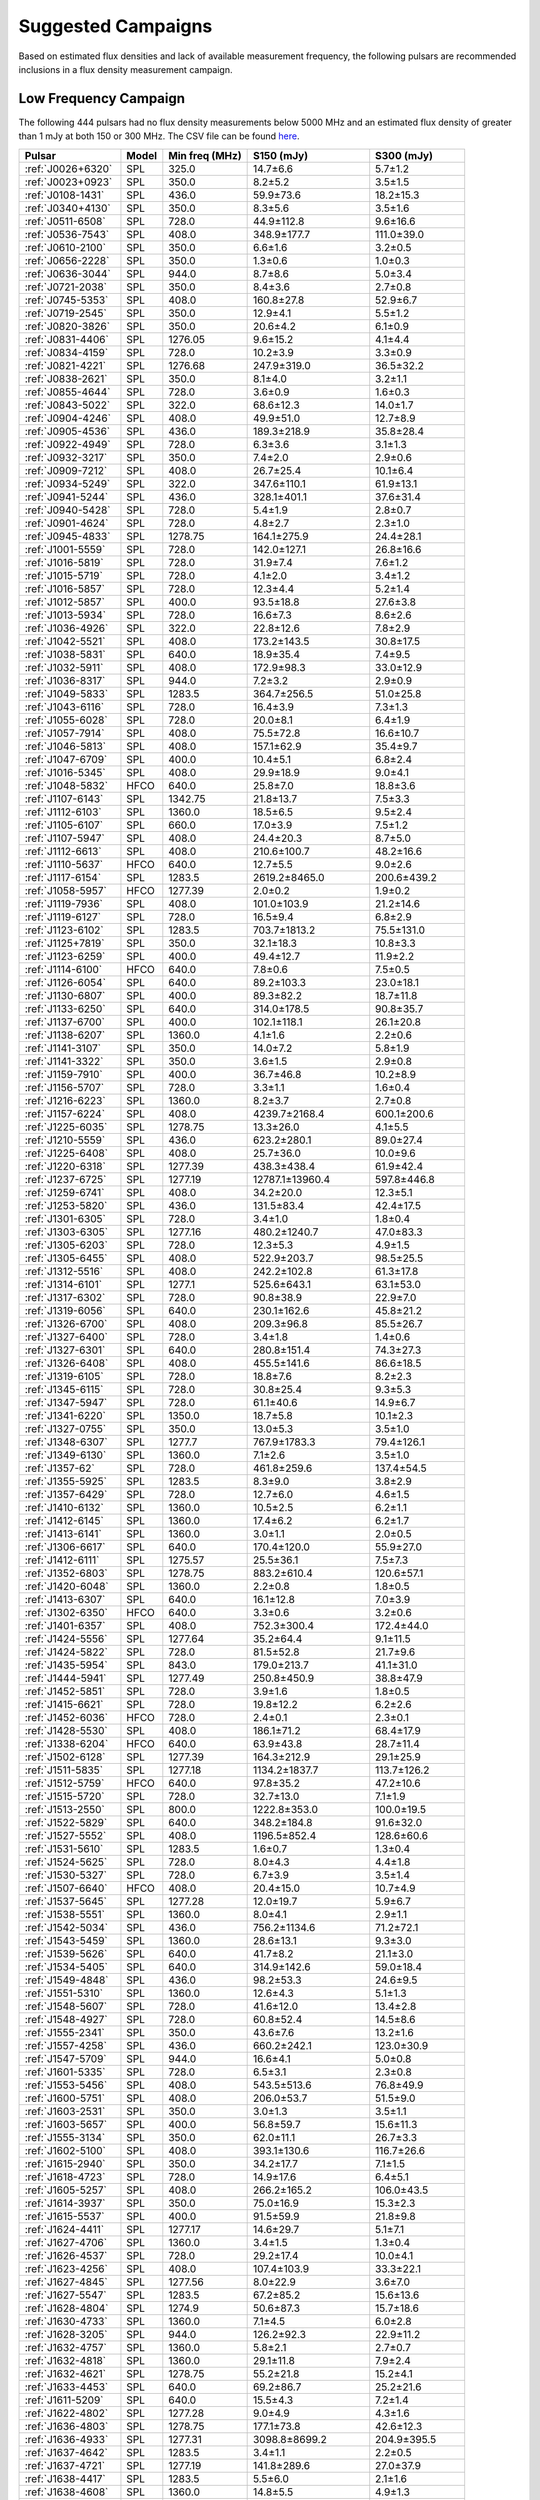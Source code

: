 
Suggested Campaigns
===================

Based on estimated flux densities and lack of available measurement frequency, the following pulsars are recommended inclusions in a flux density measurement campaign.

Low Frequency Campaign
----------------------

The following 444 pulsars had no flux density measurements below 5000 MHz and
an estimated flux density of greater than 1 mJy at both 150 or 300 MHz.
The CSV file can be found `here <https://github.com/NickSwainston/all_pulsar_spectra/blob/2.1.0/low_freq_camp.csv>`__.

.. csv-table::
    :header: "Pulsar", "Model", "Min freq (MHz)", "S150 (mJy)", "S300 (mJy)"

    ":ref:`J0026+6320`", "SPL", "325.0", "14.7±6.6", "5.7±1.2"
    ":ref:`J0023+0923`", "SPL", "350.0", "8.2±5.2", "3.5±1.5"
    ":ref:`J0108-1431`", "SPL", "436.0", "59.9±73.6", "18.2±15.3"
    ":ref:`J0340+4130`", "SPL", "350.0", "8.3±5.6", "3.5±1.6"
    ":ref:`J0511-6508`", "SPL", "728.0", "44.9±112.8", "9.6±16.6"
    ":ref:`J0536-7543`", "SPL", "408.0", "348.9±177.7", "111.0±39.0"
    ":ref:`J0610-2100`", "SPL", "350.0", "6.6±1.6", "3.2±0.5"
    ":ref:`J0656-2228`", "SPL", "350.0", "1.3±0.6", "1.0±0.3"
    ":ref:`J0636-3044`", "SPL", "944.0", "8.7±8.6", "5.0±3.4"
    ":ref:`J0721-2038`", "SPL", "350.0", "8.4±3.6", "2.7±0.8"
    ":ref:`J0745-5353`", "SPL", "408.0", "160.8±27.8", "52.9±6.7"
    ":ref:`J0719-2545`", "SPL", "350.0", "12.9±4.1", "5.5±1.2"
    ":ref:`J0820-3826`", "SPL", "350.0", "20.6±4.2", "6.1±0.9"
    ":ref:`J0831-4406`", "SPL", "1276.05", "9.6±15.2", "4.1±4.4"
    ":ref:`J0834-4159`", "SPL", "728.0", "10.2±3.9", "3.3±0.9"
    ":ref:`J0821-4221`", "SPL", "1276.68", "247.9±319.0", "36.5±32.2"
    ":ref:`J0838-2621`", "SPL", "350.0", "8.1±4.0", "3.2±1.1"
    ":ref:`J0855-4644`", "SPL", "728.0", "3.6±0.9", "1.6±0.3"
    ":ref:`J0843-5022`", "SPL", "322.0", "68.6±12.3", "14.0±1.7"
    ":ref:`J0904-4246`", "SPL", "408.0", "49.9±51.0", "12.7±8.9"
    ":ref:`J0905-4536`", "SPL", "436.0", "189.3±218.9", "35.8±28.4"
    ":ref:`J0922-4949`", "SPL", "728.0", "6.3±3.6", "3.1±1.3"
    ":ref:`J0932-3217`", "SPL", "350.0", "7.4±2.0", "2.9±0.6"
    ":ref:`J0909-7212`", "SPL", "408.0", "26.7±25.4", "10.1±6.4"
    ":ref:`J0934-5249`", "SPL", "322.0", "347.6±110.1", "61.9±13.1"
    ":ref:`J0941-5244`", "SPL", "436.0", "328.1±401.1", "37.6±31.4"
    ":ref:`J0940-5428`", "SPL", "728.0", "5.4±1.9", "2.8±0.7"
    ":ref:`J0901-4624`", "SPL", "728.0", "4.8±2.7", "2.3±1.0"
    ":ref:`J0945-4833`", "SPL", "1278.75", "164.1±275.9", "24.4±28.1"
    ":ref:`J1001-5559`", "SPL", "728.0", "142.0±127.1", "26.8±16.6"
    ":ref:`J1016-5819`", "SPL", "728.0", "31.9±7.4", "7.6±1.2"
    ":ref:`J1015-5719`", "SPL", "728.0", "4.1±2.0", "3.4±1.2"
    ":ref:`J1016-5857`", "SPL", "728.0", "12.3±4.4", "5.2±1.4"
    ":ref:`J1012-5857`", "SPL", "400.0", "93.5±18.8", "27.6±3.8"
    ":ref:`J1013-5934`", "SPL", "728.0", "16.6±7.3", "8.6±2.6"
    ":ref:`J1036-4926`", "SPL", "322.0", "22.8±12.6", "7.8±2.9"
    ":ref:`J1042-5521`", "SPL", "408.0", "173.2±143.5", "30.8±17.5"
    ":ref:`J1038-5831`", "SPL", "640.0", "18.9±35.4", "7.4±9.5"
    ":ref:`J1032-5911`", "SPL", "408.0", "172.9±98.3", "33.0±12.9"
    ":ref:`J1036-8317`", "SPL", "944.0", "7.2±3.2", "2.9±0.9"
    ":ref:`J1049-5833`", "SPL", "1283.5", "364.7±256.5", "51.0±25.8"
    ":ref:`J1043-6116`", "SPL", "728.0", "16.4±3.9", "7.3±1.3"
    ":ref:`J1055-6028`", "SPL", "728.0", "20.0±8.1", "6.4±1.9"
    ":ref:`J1057-7914`", "SPL", "408.0", "75.5±72.8", "16.6±10.7"
    ":ref:`J1046-5813`", "SPL", "408.0", "157.1±62.9", "35.4±9.7"
    ":ref:`J1047-6709`", "SPL", "400.0", "10.4±5.1", "6.8±2.4"
    ":ref:`J1016-5345`", "SPL", "408.0", "29.9±18.9", "9.0±4.1"
    ":ref:`J1048-5832`", "HFCO", "640.0", "25.8±7.0", "18.8±3.6"
    ":ref:`J1107-6143`", "SPL", "1342.75", "21.8±13.7", "7.5±3.3"
    ":ref:`J1112-6103`", "SPL", "1360.0", "18.5±6.5", "9.5±2.4"
    ":ref:`J1105-6107`", "SPL", "660.0", "17.0±3.9", "7.5±1.2"
    ":ref:`J1107-5947`", "SPL", "408.0", "24.4±20.3", "8.7±5.0"
    ":ref:`J1112-6613`", "SPL", "408.0", "210.6±100.7", "48.2±16.6"
    ":ref:`J1110-5637`", "HFCO", "640.0", "12.7±5.5", "9.0±2.6"
    ":ref:`J1117-6154`", "SPL", "1283.5", "2619.2±8465.0", "200.6±439.2"
    ":ref:`J1058-5957`", "HFCO", "1277.39", "2.0±0.2", "1.9±0.2"
    ":ref:`J1119-7936`", "SPL", "408.0", "101.0±103.9", "21.2±14.6"
    ":ref:`J1119-6127`", "SPL", "728.0", "16.5±9.4", "6.8±2.9"
    ":ref:`J1123-6102`", "SPL", "1283.5", "703.7±1813.2", "75.5±131.0"
    ":ref:`J1125+7819`", "SPL", "350.0", "32.1±18.3", "10.8±3.3"
    ":ref:`J1123-6259`", "SPL", "400.0", "49.4±12.7", "11.9±2.2"
    ":ref:`J1114-6100`", "HFCO", "640.0", "7.8±0.6", "7.5±0.5"
    ":ref:`J1126-6054`", "SPL", "640.0", "89.2±103.3", "23.0±18.1"
    ":ref:`J1130-6807`", "SPL", "400.0", "89.3±82.2", "18.7±11.8"
    ":ref:`J1133-6250`", "SPL", "640.0", "314.0±178.5", "90.8±35.7"
    ":ref:`J1137-6700`", "SPL", "400.0", "102.1±118.1", "26.1±20.8"
    ":ref:`J1138-6207`", "SPL", "1360.0", "4.1±1.6", "2.2±0.6"
    ":ref:`J1141-3107`", "SPL", "350.0", "14.0±7.2", "5.8±1.9"
    ":ref:`J1141-3322`", "SPL", "350.0", "3.6±1.5", "2.9±0.8"
    ":ref:`J1159-7910`", "SPL", "400.0", "36.7±46.8", "10.2±8.9"
    ":ref:`J1156-5707`", "SPL", "728.0", "3.3±1.1", "1.6±0.4"
    ":ref:`J1216-6223`", "SPL", "1360.0", "8.2±3.7", "2.7±0.8"
    ":ref:`J1157-6224`", "SPL", "408.0", "4239.7±2168.4", "600.1±200.6"
    ":ref:`J1225-6035`", "SPL", "1278.75", "13.3±26.0", "4.1±5.5"
    ":ref:`J1210-5559`", "SPL", "436.0", "623.2±280.1", "89.0±27.4"
    ":ref:`J1225-6408`", "SPL", "408.0", "25.7±36.0", "10.0±9.6"
    ":ref:`J1220-6318`", "SPL", "1277.39", "438.3±438.4", "61.9±42.4"
    ":ref:`J1237-6725`", "SPL", "1277.19", "12787.1±13960.4", "597.8±446.8"
    ":ref:`J1259-6741`", "SPL", "408.0", "34.2±20.0", "12.3±5.1"
    ":ref:`J1253-5820`", "SPL", "436.0", "131.5±83.4", "42.4±17.5"
    ":ref:`J1301-6305`", "SPL", "728.0", "3.4±1.0", "1.8±0.4"
    ":ref:`J1303-6305`", "SPL", "1277.16", "480.2±1240.7", "47.0±83.3"
    ":ref:`J1305-6203`", "SPL", "728.0", "12.3±5.3", "4.9±1.5"
    ":ref:`J1305-6455`", "SPL", "408.0", "522.9±203.7", "98.5±25.5"
    ":ref:`J1312-5516`", "SPL", "408.0", "242.2±102.8", "61.3±17.8"
    ":ref:`J1314-6101`", "SPL", "1277.1", "525.6±643.1", "63.1±53.0"
    ":ref:`J1317-6302`", "SPL", "728.0", "90.8±38.9", "22.9±7.0"
    ":ref:`J1319-6056`", "SPL", "640.0", "230.1±162.6", "45.8±21.2"
    ":ref:`J1326-6700`", "SPL", "408.0", "209.3±96.8", "85.5±26.7"
    ":ref:`J1327-6400`", "SPL", "728.0", "3.4±1.8", "1.4±0.6"
    ":ref:`J1327-6301`", "SPL", "640.0", "280.8±151.4", "74.3±27.3"
    ":ref:`J1326-6408`", "SPL", "408.0", "455.5±141.6", "86.6±18.5"
    ":ref:`J1319-6105`", "SPL", "728.0", "18.8±7.6", "8.2±2.3"
    ":ref:`J1345-6115`", "SPL", "728.0", "30.8±25.4", "9.3±5.3"
    ":ref:`J1347-5947`", "SPL", "728.0", "61.1±40.6", "14.9±6.7"
    ":ref:`J1341-6220`", "SPL", "1350.0", "18.7±5.8", "10.1±2.3"
    ":ref:`J1327-0755`", "SPL", "350.0", "13.0±5.3", "3.5±1.0"
    ":ref:`J1348-6307`", "SPL", "1277.7", "767.9±1783.3", "79.4±126.1"
    ":ref:`J1349-6130`", "SPL", "1360.0", "7.1±2.6", "3.5±1.0"
    ":ref:`J1357-62`", "SPL", "728.0", "461.8±259.6", "137.4±54.5"
    ":ref:`J1355-5925`", "SPL", "1283.5", "8.3±9.0", "3.8±2.9"
    ":ref:`J1357-6429`", "SPL", "728.0", "12.7±6.0", "4.6±1.5"
    ":ref:`J1410-6132`", "SPL", "1360.0", "10.5±2.5", "6.2±1.1"
    ":ref:`J1412-6145`", "SPL", "1360.0", "17.4±6.2", "6.2±1.7"
    ":ref:`J1413-6141`", "SPL", "1360.0", "3.0±1.1", "2.0±0.5"
    ":ref:`J1306-6617`", "SPL", "640.0", "170.4±120.0", "55.9±27.0"
    ":ref:`J1412-6111`", "SPL", "1275.57", "25.5±36.1", "7.5±7.3"
    ":ref:`J1352-6803`", "SPL", "1278.75", "883.2±610.4", "120.6±57.1"
    ":ref:`J1420-6048`", "SPL", "1360.0", "2.2±0.8", "1.8±0.5"
    ":ref:`J1413-6307`", "SPL", "640.0", "16.1±12.8", "7.0±3.9"
    ":ref:`J1302-6350`", "HFCO", "640.0", "3.3±0.6", "3.2±0.6"
    ":ref:`J1401-6357`", "SPL", "408.0", "752.3±300.4", "172.4±44.0"
    ":ref:`J1424-5556`", "SPL", "1277.64", "35.2±64.4", "9.1±11.5"
    ":ref:`J1424-5822`", "SPL", "728.0", "81.5±52.8", "21.7±9.6"
    ":ref:`J1435-5954`", "SPL", "843.0", "179.0±213.7", "41.1±31.0"
    ":ref:`J1444-5941`", "SPL", "1277.49", "250.8±450.9", "38.8±47.9"
    ":ref:`J1452-5851`", "SPL", "728.0", "3.9±1.6", "1.8±0.5"
    ":ref:`J1415-6621`", "SPL", "728.0", "19.8±12.2", "6.2±2.6"
    ":ref:`J1452-6036`", "HFCO", "728.0", "2.4±0.1", "2.3±0.1"
    ":ref:`J1428-5530`", "SPL", "408.0", "186.1±71.2", "68.4±17.9"
    ":ref:`J1338-6204`", "HFCO", "640.0", "63.9±43.8", "28.7±11.4"
    ":ref:`J1502-6128`", "SPL", "1277.39", "164.3±212.9", "29.1±25.9"
    ":ref:`J1511-5835`", "SPL", "1277.18", "1134.2±1837.7", "113.7±126.2"
    ":ref:`J1512-5759`", "HFCO", "640.0", "97.8±35.2", "47.2±10.6"
    ":ref:`J1515-5720`", "SPL", "728.0", "32.7±13.0", "7.1±1.9"
    ":ref:`J1513-2550`", "SPL", "800.0", "1222.8±353.0", "100.0±19.5"
    ":ref:`J1522-5829`", "SPL", "640.0", "348.2±184.8", "91.6±32.0"
    ":ref:`J1527-5552`", "SPL", "408.0", "1196.5±852.4", "128.6±60.6"
    ":ref:`J1531-5610`", "SPL", "1283.5", "1.6±0.7", "1.3±0.4"
    ":ref:`J1524-5625`", "SPL", "728.0", "8.0±4.3", "4.4±1.8"
    ":ref:`J1530-5327`", "SPL", "728.0", "6.7±3.9", "3.5±1.4"
    ":ref:`J1507-6640`", "HFCO", "408.0", "20.4±15.0", "10.7±4.9"
    ":ref:`J1537-5645`", "SPL", "1277.28", "12.0±19.7", "5.9±6.7"
    ":ref:`J1538-5551`", "SPL", "1360.0", "8.0±4.1", "2.9±1.1"
    ":ref:`J1542-5034`", "SPL", "436.0", "756.2±1134.6", "71.2±72.1"
    ":ref:`J1543-5459`", "SPL", "1360.0", "28.6±13.1", "9.3±3.0"
    ":ref:`J1539-5626`", "SPL", "640.0", "41.7±8.2", "21.1±3.0"
    ":ref:`J1534-5405`", "SPL", "640.0", "314.9±142.6", "59.0±18.4"
    ":ref:`J1549-4848`", "SPL", "436.0", "98.2±53.3", "24.6±9.5"
    ":ref:`J1551-5310`", "SPL", "1360.0", "12.6±4.3", "5.1±1.3"
    ":ref:`J1548-5607`", "SPL", "728.0", "41.6±12.0", "13.4±2.8"
    ":ref:`J1548-4927`", "SPL", "728.0", "60.8±52.4", "14.5±8.6"
    ":ref:`J1555-2341`", "SPL", "350.0", "43.6±7.6", "13.2±1.6"
    ":ref:`J1557-4258`", "SPL", "436.0", "660.2±242.1", "123.0±30.9"
    ":ref:`J1547-5709`", "SPL", "944.0", "16.6±4.1", "5.0±0.8"
    ":ref:`J1601-5335`", "SPL", "728.0", "6.5±3.1", "2.3±0.8"
    ":ref:`J1553-5456`", "SPL", "408.0", "543.5±513.6", "76.8±49.9"
    ":ref:`J1600-5751`", "SPL", "408.0", "206.0±53.7", "51.5±9.0"
    ":ref:`J1603-2531`", "SPL", "350.0", "3.0±1.3", "3.5±1.1"
    ":ref:`J1603-5657`", "SPL", "400.0", "56.8±59.7", "15.6±11.3"
    ":ref:`J1555-3134`", "SPL", "350.0", "62.0±11.1", "26.7±3.3"
    ":ref:`J1602-5100`", "SPL", "408.0", "393.1±130.6", "116.7±26.6"
    ":ref:`J1615-2940`", "SPL", "350.0", "34.2±17.7", "7.1±1.5"
    ":ref:`J1618-4723`", "SPL", "728.0", "14.9±17.6", "6.4±5.1"
    ":ref:`J1605-5257`", "SPL", "408.0", "266.2±165.2", "106.0±43.5"
    ":ref:`J1614-3937`", "SPL", "350.0", "75.0±16.9", "15.3±2.3"
    ":ref:`J1615-5537`", "SPL", "400.0", "91.5±59.9", "21.8±9.8"
    ":ref:`J1624-4411`", "SPL", "1277.17", "14.6±29.7", "5.1±7.1"
    ":ref:`J1627-4706`", "SPL", "1360.0", "3.4±1.5", "1.3±0.4"
    ":ref:`J1626-4537`", "SPL", "728.0", "29.2±17.4", "10.0±4.1"
    ":ref:`J1623-4256`", "SPL", "408.0", "107.4±103.9", "33.3±22.1"
    ":ref:`J1627-4845`", "SPL", "1277.56", "8.0±22.9", "3.6±7.0"
    ":ref:`J1627-5547`", "SPL", "1283.5", "67.2±85.2", "15.6±13.6"
    ":ref:`J1628-4804`", "SPL", "1274.9", "50.6±87.3", "15.7±18.6"
    ":ref:`J1630-4733`", "SPL", "1360.0", "7.1±4.5", "6.0±2.8"
    ":ref:`J1628-3205`", "SPL", "944.0", "126.2±92.3", "22.9±11.2"
    ":ref:`J1632-4757`", "SPL", "1360.0", "5.8±2.1", "2.7±0.7"
    ":ref:`J1632-4818`", "SPL", "1360.0", "29.1±11.8", "7.9±2.4"
    ":ref:`J1632-4621`", "SPL", "1278.75", "55.2±21.8", "15.2±4.1"
    ":ref:`J1633-4453`", "SPL", "640.0", "69.2±86.7", "25.2±21.6"
    ":ref:`J1611-5209`", "SPL", "640.0", "15.5±4.3", "7.2±1.4"
    ":ref:`J1622-4802`", "SPL", "1277.28", "9.0±4.9", "4.3±1.6"
    ":ref:`J1636-4803`", "SPL", "1278.75", "177.1±73.8", "42.6±12.3"
    ":ref:`J1636-4933`", "SPL", "1277.31", "3098.8±8699.2", "204.9±395.5"
    ":ref:`J1637-4642`", "SPL", "1283.5", "3.4±1.1", "2.2±0.5"
    ":ref:`J1637-4721`", "SPL", "1277.19", "141.8±289.6", "27.0±37.9"
    ":ref:`J1638-4417`", "SPL", "1283.5", "5.5±6.0", "2.1±1.6"
    ":ref:`J1638-4608`", "SPL", "1360.0", "14.8±5.5", "4.9±1.3"
    ":ref:`J1637-4553`", "SPL", "400.0", "30.9±10.2", "11.3±2.8"
    ":ref:`J1639-4604`", "SPL", "400.0", "171.0±92.8", "33.5±12.5"
    ":ref:`J1643-4505`", "SPL", "1360.0", "1.7±0.6", "1.1±0.3"
    ":ref:`J1638-3815`", "SPL", "350.0", "2.4±1.0", "1.6±0.5"
    ":ref:`J1638-5226`", "SPL", "1277.39", "92.9±124.4", "19.4±17.8"
    ":ref:`J1640-4715`", "SPL", "728.0", "16.6±5.6", "7.8±1.9"
    ":ref:`J1648-3256`", "SPL", "350.0", "15.4±4.1", "5.8±1.0"
    ":ref:`J1648-4458`", "SPL", "1276.91", "58.0±196.1", "13.5±31.3"
    ":ref:`J1646-4346`", "HFCO", "1350.0", "8.8±6.4", "4.9±2.5"
    ":ref:`J1646-6831`", "SPL", "408.0", "92.4±55.1", "34.8±13.3"
    ":ref:`J1650-4502`", "SPL", "1360.0", "4.2±2.3", "2.2±0.9"
    ":ref:`J1649-4653`", "SPL", "1277.32", "5.2±1.9", "2.2±0.6"
    ":ref:`J1651-5222`", "SPL", "408.0", "330.4±195.3", "78.4±30.4"
    ":ref:`J1649-3805`", "SPL", "1277.14", "166.8±179.3", "36.4±26.8"
    ":ref:`J1652-2404`", "SPL", "350.0", "45.0±6.5", "15.3±1.5"
    ":ref:`J1653-3838`", "SPL", "640.0", "8.6±5.6", "5.1±2.3"
    ":ref:`J1654-2713`", "SPL", "350.0", "15.8±6.1", "4.5±1.0"
    ":ref:`J1655-3048`", "SPL", "350.0", "32.8±9.5", "13.0±2.4"
    ":ref:`J1700-3312`", "HFCO", "350.0", "11.4±4.0", "6.4±1.2"
    ":ref:`J1701-3006A`", "SPL", "816.0", "4.1±6.1", "1.6±1.6"
    ":ref:`J1701-3006B`", "SPL", "816.0", "32.4±29.6", "7.2±4.2"
    ":ref:`J1700-3611`", "HFCO", "350.0", "4.1±2.0", "3.4±1.0"
    ":ref:`J1659-4439`", "SPL", "1277.25", "2.6±4.5", "1.5±1.8"
    ":ref:`J1701-3726`", "SPL", "640.0", "477.7±282.4", "101.4±39.0"
    ":ref:`J1702-4310`", "SPL", "1360.0", "6.2±4.6", "3.3±1.7"
    ":ref:`J1702-4217`", "SPL", "1276.88", "40.7±131.5", "13.4±29.9"
    ":ref:`J1703-4851`", "SPL", "436.0", "275.2±196.4", "50.1±23.8"
    ":ref:`J1702-4128`", "SPL", "325.0", "2.2±0.6", "1.8±0.4"
    ":ref:`J1708-3426`", "BPL", "350.0", "21.9±26.3", "14.9±9.7"
    ":ref:`J1708-3827`", "SPL", "1276.78", "104.5±272.9", "19.2±34.5"
    ":ref:`J1707-4341`", "SPL", "1283.5", "74.3±104.0", "16.1±15.5"
    ":ref:`J1711-5350`", "SPL", "408.0", "71.8±44.9", "17.7±7.6"
    ":ref:`J1709-3626`", "SPL", "1276.22", "2.8±4.2", "1.7±1.8"
    ":ref:`J1707-4729`", "SPL", "1278.75", "36.9±21.6", "16.1±6.5"
    ":ref:`J1715-3903`", "SPL", "1360.0", "3.6±2.1", "2.1±0.9"
    ":ref:`J1716-3720`", "SPL", "1276.91", "2155.6±4820.3", "149.7±229.5"
    ":ref:`J1717-4054`", "SPL", "400.0", "200.2±177.4", "41.1±24.7"
    ":ref:`J1701-4533`", "HFCO", "640.0", "20.3±14.2", "11.6±5.0"
    ":ref:`J1715-4034`", "SPL", "728.0", "209.1±102.0", "48.5±16.3"
    ":ref:`J1719-1438`", "SPL", "700.0", "113.8±51.2", "19.7±5.9"
    ":ref:`J1718-3718`", "SPL", "1276.72", "17487922.9±5809334.1", "68312.2±22692.7"
    ":ref:`J1719-4006`", "SPL", "640.0", "32.9±19.5", "11.8±4.9"
    ":ref:`J1717-3953`", "SPL", "1277.7", "2293.5±3151.0", "226.1±212.9"
    ":ref:`J1718-3825`", "SPL", "325.0", "1.2±0.5", "1.3±0.4"
    ":ref:`J1721-2457`", "SPL", "350.0", "54.7±17.4", "16.0±3.3"
    ":ref:`J1722-3712`", "SPL", "350.0", "176.5±43.0", "51.2±8.3"
    ":ref:`J1724-3149`", "SPL", "1278.09", "15.2±41.4", "5.0±9.3"
    ":ref:`J1723-3659`", "HFCO", "325.0", "3.0±0.2", "2.8±0.2"
    ":ref:`J1725-3546`", "SPL", "1276.62", "5391.9±10199.1", "337.9±439.4"
    ":ref:`J1726-3530`", "SPL", "1360.0", "2.7±3.7", "1.5±1.4"
    ":ref:`J1721-3532`", "HFCO", "1360.0", "46.5±9.1", "33.4±5.2"
    ":ref:`J1730-3350`", "SPL", "1350.0", "137.3±87.7", "43.9±20.5"
    ":ref:`J1727-2739`", "BPL", "350.0", "4.5±3.1", "5.5±1.6"
    ":ref:`J1728-4028`", "SPL", "1277.69", "420.7±573.8", "62.2±58.2"
    ":ref:`J1730-3353`", "SPL", "1278.02", "3644.8±9165.7", "209.5±361.1"
    ":ref:`J1733-3322`", "SPL", "1342.75", "279.8±624.0", "50.2±77.3"
    ":ref:`J1722-3632`", "SPL", "640.0", "23.9±16.9", "12.3±6.0"
    ":ref:`J1734-3333`", "SPL", "1360.0", "2.2±1.1", "1.4±0.5"
    ":ref:`J1733-2228`", "HFCO", "350.0", "29.1±10.8", "25.4±3.6"
    ":ref:`J1736-2843`", "SPL", "1277.32", "457.6±844.9", "50.1±63.5"
    ":ref:`J1732-4128`", "SPL", "408.0", "87.2±63.0", "21.8±10.8"
    ":ref:`J1736-2457`", "HFCO", "350.0", "8.1±4.6", "5.5±2.0"
    ":ref:`J1737-3102`", "SPL", "1275.83", "139.1±231.0", "25.5±29.1"
    ":ref:`J1733-4005`", "SPL", "1276.84", "695.2±770.3", "77.3±58.7"
    ":ref:`J1737-3555`", "SPL", "606.0", "12.0±5.7", "5.1±1.7"
    ":ref:`J1738-2955`", "SPL", "1360.0", "30.4±31.6", "6.6±4.8"
    ":ref:`J1738-2647`", "SPL", "1277.25", "270.9±526.6", "38.4±51.3"
    ":ref:`J1738-3316`", "SPL", "1275.67", "4213.7±10929.8", "269.7±479.8"
    ":ref:`J1739-2903`", "SPL", "350.0", "51.5±25.1", "23.1±8.1"
    ":ref:`J1738-2330`", "HFCO", "350.0", "11.8±21.6", "7.9±9.4"
    ":ref:`J1738-3211`", "SPL", "350.0", "11.0±3.9", "6.0±1.4"
    ":ref:`J1739-3159`", "SPL", "1277.7", "133.2±228.5", "28.7±33.8"
    ":ref:`J1740-3052`", "SPL", "1278.75", "1345.1±2173.3", "134.5±148.9"
    ":ref:`J1740-3015`", "SPL", "350.0", "70.7±7.4", "34.8±2.8"
    ":ref:`J1737-3137`", "SPL", "1278.5", "84.8±34.2", "21.2±6.0"
    ":ref:`J1741+1351`", "SPL", "327.0", "120.8±39.2", "16.4±3.4"
    ":ref:`J1733-3716`", "SPL", "640.0", "13.1±6.6", "8.6±3.1"
    ":ref:`J1741-3927`", "SPL", "350.0", "88.7±16.9", "37.1±4.8"
    ":ref:`J1744-2335`", "SPL", "350.0", "240.7±234.6", "27.4±16.9"
    ":ref:`J1744-3130`", "SPL", "610.0", "8.8±4.9", "3.9±1.5"
    ":ref:`J1746-2849`", "SPL", "1400.0", "10.7±16.4", "3.8±4.6"
    ":ref:`J1745-3040`", "SPL", "350.0", "291.3±32.5", "118.0±10.7"
    ":ref:`J1747-2958`", "SPL", "325.0", "44.7±8.7", "9.0±1.1"
    ":ref:`J1746-2850`", "SPL", "1400.0", "1.5±2.4", "1.2±1.5"
    ":ref:`J1748-2021A`", "SPL", "400.0", "112.6±127.4", "19.4±15.0"
    ":ref:`J1749-2629`", "SPL", "1342.5", "146.3±279.7", "27.8±36.7"
    ":ref:`J1748-2446A`", "SPL", "600.0", "119.3±253.7", "23.6±34.4"
    ":ref:`J1741-2733`", "HFCO", "350.0", "34.7±9.6", "18.9±3.2"
    ":ref:`J1750-3503`", "SPL", "350.0", "107.5±23.4", "23.4±3.2"
    ":ref:`J1750-2438`", "SPL", "1275.87", "2893.7±3714.6", "202.9±178.9"
    ":ref:`J1749-3002`", "SPL", "606.0", "101.8±46.0", "35.9±11.3"
    ":ref:`J1755-2725`", "SPL", "350.0", "23.4±14.0", "8.6±3.5"
    ":ref:`J1756-2435`", "HFCO", "606.0", "6.3±2.8", "4.8±1.4"
    ":ref:`J1758-2206`", "SPL", "1276.46", "826.6±2464.0", "80.1±164.0"
    ":ref:`J1759-1940`", "SPL", "1276.34", "368.1±702.5", "61.5±80.5"
    ":ref:`J1759-2922`", "SPL", "350.0", "101.7±47.1", "20.2±6.2"
    ":ref:`J1758-2630`", "SPL", "1276.17", "4.2±13.5", "1.7±3.7"
    ":ref:`J1750-3157`", "SPL", "606.0", "24.0±12.9", "9.8±3.6"
    ":ref:`J1757-2223`", "HFCO", "325.0", "1.9±0.1", "1.8±0.1"
    ":ref:`J1801-2154`", "SPL", "1360.0", "4.1±2.7", "1.6±0.8"
    ":ref:`J1801-1909`", "SPL", "1277.08", "6071.8±10384.1", "331.3±388.3"
    ":ref:`J1802-2426`", "SPL", "1276.92", "16.1±38.7", "5.2±8.6"
    ":ref:`J1803-1857`", "SPL", "1277.96", "13.3±19.0", "4.4±4.3"
    ":ref:`J1759-3107`", "HFCO", "350.0", "17.7±6.6", "8.9±2.2"
    ":ref:`J1803-3002A`", "SPL", "900.0", "78.9±26.7", "18.4±4.0"
    ":ref:`J1803-2712`", "SPL", "640.0", "14.0±26.7", "6.1±8.1"
    ":ref:`J1804-0735`", "SPL", "606.0", "1.9±1.2", "1.5±0.6"
    ":ref:`J1805-1504`", "SPL", "728.0", "300.3±299.0", "81.0±55.1"
    ":ref:`J1806-2125`", "SPL", "1170.0", "71.7±39.4", "17.6±6.8"
    ":ref:`J1808-3249`", "SPL", "350.0", "8.9±5.3", "5.3±2.1"
    ":ref:`J1804-2717`", "HFCO", "350.0", "33.8±10.4", "17.2±3.5"
    ":ref:`J1807-2715`", "HFCO", "350.0", "86.8±50.1", "26.7±7.1"
    ":ref:`J1809-2109`", "SPL", "606.0", "59.0±99.5", "16.2±19.3"
    ":ref:`J1810-1820`", "SPL", "1275.64", "16.0±40.9", "6.0±10.5"
    ":ref:`J1809-1429`", "SPL", "728.0", "57.2±35.3", "15.5±6.6"
    ":ref:`J1808-2057`", "HFCO", "606.0", "32.9±12.9", "16.4±4.4"
    ":ref:`J1810-5338`", "SPL", "408.0", "155.2±95.0", "43.0±18.8"
    ":ref:`J1812-1718`", "SPL", "1278.5", "165.3±97.0", "36.1±14.5"
    ":ref:`J1813-2113`", "SPL", "1275.34", "59.1±118.9", "13.4±18.5"
    ":ref:`J1812-2102`", "SPL", "1278.5", "124.3±44.9", "31.9±8.0"
    ":ref:`J1814-1744`", "SPL", "1276.87", "1069.7±2333.5", "105.3±157.7"
    ":ref:`J1815-1738`", "SPL", "1360.0", "5.9±4.1", "2.5±1.2"
    ":ref:`J1812-1733`", "HFCO", "728.0", "52.2±22.6", "27.0±8.0"
    ":ref:`J1814-1649`", "SPL", "1278.75", "33.7±45.5", "12.3±11.4"
    ":ref:`J1819-1510`", "SPL", "1275.39", "1315.0±2313.7", "129.4±156.3"
    ":ref:`J1817-3837`", "HFCO", "350.0", "9.6±2.8", "6.4±1.2"
    ":ref:`J1818-1422`", "BPL", "606.0", "1.2±nan", "2.5±nan"
    ":ref:`J1819-0925`", "SPL", "1278.75", "308.4±313.0", "48.3±33.6"
    ":ref:`J1820-1346`", "SPL", "606.0", "150.1±68.5", "40.1±13.5"
    ":ref:`J1820-1529`", "SPL", "1278.5", "46.6±18.8", "13.7±3.9"
    ":ref:`J1822-4209`", "SPL", "436.0", "26.9±25.7", "9.4±6.2"
    ":ref:`J1820-1818`", "SPL", "640.0", "25.6±33.0", "10.0±8.8"
    ":ref:`J1816-2650`", "HFCO", "350.0", "55.7±17.9", "26.9±4.0"
    ":ref:`J1822-2256`", "LFTO", "350.0", "27.5±9.8", "31.8±3.6"
    ":ref:`J1823-1526`", "SPL", "1277.44", "76.7±155.8", "15.1±21.1"
    ":ref:`J1823-1347`", "SPL", "1277.56", "6.9±22.5", "2.9±6.6"
    ":ref:`J1817-3618`", "HFCO", "350.0", "25.1±7.3", "15.9±2.6"
    ":ref:`J1824-1423`", "SPL", "1278.75", "17.0±18.0", "7.3±5.3"
    ":ref:`J1823-3021B`", "SPL", "350.0", "28.1±7.8", "5.0±0.7"
    ":ref:`J1824-1118`", "SPL", "606.0", "194.7±52.5", "42.5±8.5"
    ":ref:`J1826-1131`", "SPL", "606.0", "270.0±66.4", "48.0±7.2"
    ":ref:`J1826-1526`", "SPL", "1277.09", "38.3±92.3", "8.8±14.5"
    ":ref:`J1827-0958`", "SPL", "1278.75", "725.4±615.8", "120.0±69.9"
    ":ref:`J1827-0750`", "SPL", "728.0", "151.0±66.6", "43.7±13.3"
    ":ref:`J1828-1101`", "HFCO", "1283.5", "4.3±2.9", "3.8±1.9"
    ":ref:`J1825-1446`", "BPL", "325.0", "1.7±0.6", "1.9±0.4"
    ":ref:`J1830-1135`", "SPL", "843.0", "206.8±247.5", "41.5±34.1"
    ":ref:`J1829+0000`", "SPL", "350.0", "19.7±10.3", "6.5±2.3"
    ":ref:`J1831-1329`", "SPL", "1276.91", "900.4±1059.0", "92.0±74.2"
    ":ref:`J1833-0559`", "SPL", "1277.39", "21.4±45.2", "8.1±11.7"
    ":ref:`J1833-1055`", "SPL", "1275.09", "168.8±284.9", "38.0±44.0"
    ":ref:`J1831-1223`", "SPL", "728.0", "101.8±44.3", "25.7±7.7"
    ":ref:`J1834-0602`", "SPL", "1278.75", "64.4±89.7", "17.3±16.6"
    ":ref:`J1834-0731`", "SPL", "610.0", "45.8±11.4", "14.6±2.7"
    ":ref:`J1834-1202`", "SPL", "1277.15", "5.0±7.1", "2.9±2.8"
    ":ref:`J1834-1855`", "SPL", "1276.86", "70.8±123.2", "14.2±17.0"
    ":ref:`J1835-0924`", "SPL", "1277.07", "5.3±17.1", "2.4±5.3"
    ":ref:`J1835-0944`", "SPL", "1276.74", "43.7±111.1", "11.3±19.7"
    ":ref:`J1837-0045`", "SPL", "350.0", "22.4±4.9", "7.2±1.0"
    ":ref:`J1837-0604`", "SPL", "1283.5", "4.2±2.4", "2.4±1.0"
    ":ref:`J1834-1710`", "SPL", "728.0", "25.8±18.5", "8.5±4.2"
    ":ref:`J1838-0549`", "SPL", "1360.0", "4.3±3.4", "1.9±1.1"
    ":ref:`J1838-0453`", "SPL", "1360.0", "20.2±13.4", "5.8±2.8"
    ":ref:`J1839-0321`", "SPL", "1360.0", "10.2±7.1", "3.2±1.6"
    ":ref:`J1839-0643`", "SPL", "1278.75", "55.0±33.6", "18.9±7.9"
    ":ref:`J1837-1837`", "SPL", "1278.21", "45.7±76.8", "10.2±11.7"
    ":ref:`J1840-0840`", "SPL", "350.0", "144.3±69.4", "36.7±12.2"
    ":ref:`J1838-1046`", "SPL", "350.0", "36.3±17.0", "9.0±2.9"
    ":ref:`J1840-0815`", "SPL", "728.0", "298.3±150.1", "61.8±21.4"
    ":ref:`J1841-0500`", "SPL", "2000.0", "1040.3±626.4", "259.8±120.3"
    ":ref:`J1841-0524`", "SPL", "1360.0", "11.7±9.2", "3.3±1.9"
    ":ref:`J1841-0345`", "HFCO", "325.0", "3.0±1.3", "2.4±0.8"
    ":ref:`J1842-0153`", "HFCO", "728.0", "3.2±2.1", "2.4±1.0"
    ":ref:`J1840-0809`", "SPL", "728.0", "66.1±21.0", "24.2±5.3"
    ":ref:`J1841-0157`", "SPL", "1278.75", "17.2±15.5", "8.4±5.2"
    ":ref:`J1843-0355`", "SPL", "1360.0", "3.4±1.8", "2.2±0.8"
    ":ref:`J1842-0415`", "SPL", "1277.49", "2.4±6.7", "1.4±2.6"
    ":ref:`J1842-0905`", "SPL", "610.0", "16.0±7.4", "6.7±2.1"
    ":ref:`J1843-0806`", "SPL", "1277.34", "87.1±172.8", "16.7±22.7"
    ":ref:`J1844-0256`", "SPL", "1360.0", "2.1±1.2", "1.4±0.6"
    ":ref:`J1844-0310`", "SPL", "1277.11", "256.5±911.2", "42.3±103.1"
    ":ref:`J1845-0316`", "SPL", "1277.04", "441.7±1896.9", "50.0±147.6"
    ":ref:`J1844-0030`", "SPL", "1276.9", "4.3±10.9", "2.1±3.7"
    ":ref:`J1844-0538`", "SPL", "606.0", "132.5±27.6", "39.2±5.9"
    ":ref:`J1845-1114`", "SPL", "728.0", "2.0±1.6", "1.3±0.7"
    ":ref:`J1844-0433`", "SPL", "350.0", "64.9±9.6", "19.0±1.8"
    ":ref:`J1846+0051`", "SPL", "1275.45", "2.7±9.2", "1.3±3.1"
    ":ref:`J1848+0604`", "SPL", "400.0", "2.4±2.2", "1.3±0.8"
    ":ref:`J1848-1952`", "SPL", "408.0", "83.5±32.5", "26.4±5.8"
    ":ref:`J1847-0605`", "SPL", "1278.75", "137.9±159.9", "29.9±23.8"
    ":ref:`J1847-0438`", "SPL", "1276.31", "24.5±15.6", "7.6±3.3"
    ":ref:`J1848-1414`", "SPL", "436.0", "100.6±67.4", "19.9±9.2"
    ":ref:`J1850+0026`", "SPL", "350.0", "31.7±8.2", "12.4±2.2"
    ":ref:`J1845-0434`", "HFCO", "606.0", "5.3±0.7", "4.9±0.6"
    ":ref:`J1852-2610`", "SPL", "350.0", "91.2±35.2", "23.9±5.6"
    ":ref:`J1852+0305`", "SPL", "1276.95", "436.9±2125.5", "39.5±131.8"
    ":ref:`J1854+1050`", "SPL", "327.0", "97.3±31.9", "23.7±5.1"
    ":ref:`J1853-0004`", "SPL", "1278.75", "115.2±58.5", "25.7±9.1"
    ":ref:`J1855+0307`", "SPL", "728.0", "22.5±11.1", "7.4±2.5"
    ":ref:`J1856+0113`", "SPL", "350.0", "21.7±13.0", "5.1±2.1"
    ":ref:`J1853+0545`", "SPL", "1278.75", "24.8±9.2", "12.7±3.2"
    ":ref:`J1855-0941`", "HFCO", "350.0", "9.2±6.2", "6.8±3.0"
    ":ref:`J1857+0143`", "SPL", "610.0", "33.3±14.9", "8.9±2.7"
    ":ref:`J1856+0404`", "SPL", "1278.01", "195.3±640.8", "28.0±63.0"
    ":ref:`J1854-1421`", "SPL", "408.0", "39.7±9.2", "14.9±2.2"
    ":ref:`J1900-7951`", "SPL", "408.0", "88.1±85.8", "21.2±14.2"
    ":ref:`J1900-0051`", "SPL", "1278.16", "6.3±9.9", "2.8±2.9"
    ":ref:`J1901+0510`", "SPL", "325.0", "1.7±0.9", "1.3±0.5"
    ":ref:`J1849-0614`", "SPL", "350.0", "68.3±36.7", "16.2±6.0"
    ":ref:`J1901+0254`", "SPL", "1277.33", "38.8±57.7", "12.7±12.9"
    ":ref:`J1901-0906`", "HFCO", "350.0", "12.1±4.3", "9.4±2.0"
    ":ref:`J1901+0716`", "SPL", "606.0", "63.7±14.9", "18.4±3.0"
    ":ref:`J1901+0413`", "SPL", "1278.75", "73.3±96.4", "19.7±17.8"
    ":ref:`J1904+0004`", "HFCO", "350.0", "16.6±4.2", "9.7±1.5"
    ":ref:`J1903-7051`", "SPL", "944.0", "62.4±36.1", "16.7±6.5"
    ":ref:`J1902+0615`", "SPL", "400.0", "284.1±72.0", "57.2±9.9"
    ":ref:`J1904+1011`", "SPL", "400.0", "24.4±4.3", "7.3±0.9"
    ":ref:`J1904-1224`", "SPL", "400.0", "93.2±68.5", "15.7±7.9"
    ":ref:`J1906+0746`", "SPL", "400.0", "3.7±1.3", "1.6±0.4"
    ":ref:`J1907+0249`", "SPL", "1276.88", "44.3±127.6", "10.6±20.9"
    ":ref:`J1905+0600`", "SPL", "1276.98", "5.6±10.0", "2.6±3.1"
    ":ref:`J1908+0916`", "SPL", "400.0", "61.5±73.1", "10.8±8.8"
    ":ref:`J1908+0457`", "SPL", "1278.75", "511.0±519.7", "74.5±51.9"
    ":ref:`J1907+0740`", "SPL", "1276.8", "7.9±17.5", "3.6±5.4"
    ":ref:`J1910+0728`", "SPL", "610.0", "3.7±2.3", "2.4±1.1"
    ":ref:`J1908+0500`", "SPL", "430.0", "43.3±21.8", "14.5±5.0"
    ":ref:`J1911+1347`", "SPL", "327.0", "21.5±11.3", "4.1±1.2"
    ":ref:`J1913+0904`", "SPL", "1283.5", "1949.6±11446.0", "90.1±354.9"
    ":ref:`J1913+0446`", "SPL", "1342.75", "49.0±63.4", "14.2±12.7"
    ":ref:`J1910+0714`", "SPL", "430.0", "66.8±67.8", "13.8±9.6"
    ":ref:`J1910+0225`", "HFCO", "350.0", "6.6±7.7", "4.8±3.6"
    ":ref:`J1910+1256`", "SPL", "1284.0", "36.6±84.8", "9.7±15.0"
    ":ref:`J1914+0219`", "SPL", "350.0", "19.6±5.4", "8.9±1.7"
    ":ref:`J1913+1000`", "SPL", "1275.66", "11.5±16.4", "4.6±4.6"
    ":ref:`J1915+0738`", "SPL", "430.0", "9.5±12.2", "3.4±3.0"
    ":ref:`J1915+0752`", "SPL", "400.0", "9.4±1.8", "2.9±0.3"
    ":ref:`J1913+1145`", "SPL", "1275.55", "3.2±7.5", "1.8±2.9"
    ":ref:`J1914+1122`", "SPL", "400.0", "1.8±1.3", "1.3±0.6"
    ":ref:`J1916+1023`", "SPL", "1277.71", "46.0±134.9", "12.8±25.7"
    ":ref:`J1915+1606`", "HFCO", "400.0", "8.7±5.4", "5.5±2.1"
    ":ref:`J1920+1040`", "SPL", "1277.23", "2184.1±5419.3", "194.3±330.5"
    ":ref:`J1915+0227`", "SPL", "350.0", "114.2±33.4", "19.7±4.0"
    ":ref:`J1913+1011`", "SPL", "610.0", "78.0±18.3", "16.6±2.6"
    ":ref:`J1932-3655`", "HFCO", "350.0", "2.8±1.1", "2.0±0.5"
    ":ref:`J1927+1856`", "SPL", "327.0", "6.6±0.8", "3.0±0.2"
    ":ref:`J1935+1745`", "SPL", "400.0", "6.7±1.3", "2.1±0.3"
    ":ref:`J1933-6211`", "SPL", "728.0", "38.8±31.7", "12.3±6.8"
    ":ref:`J1944-1750`", "SPL", "408.0", "95.1±25.7", "16.5±2.2"
    ":ref:`J1946+2244`", "SPL", "350.0", "7.7±3.6", "2.5±0.6"
    ":ref:`J1946-2913`", "HFCO", "350.0", "16.6±7.3", "9.7±2.1"
    ":ref:`J1949+3106`", "SPL", "327.0", "20.0±7.9", "4.7±1.2"
    ":ref:`J1946-5403`", "SPL", "944.0", "5.5±5.2", "2.3±1.4"
    ":ref:`J1957+2831`", "SPL", "327.0", "3.5±0.9", "2.4±0.3"
    ":ref:`J1949-2524`", "SPL", "350.0", "30.4±8.7", "8.4±1.3"
    ":ref:`J2004+3137`", "BPL", "327.0", "16.8±7.5", "14.2±3.1"
    ":ref:`J2007+2722`", "HFCO", "610.0", "2.6±0.1", "2.6±0.1"
    ":ref:`J2027+4557`", "SPL", "328.0", "27.3±4.8", "10.3±1.1"
    ":ref:`J2030+3641`", "SPL", "800.0", "14.2±27.1", "3.6±4.6"
    ":ref:`J2038-3816`", "SPL", "350.0", "12.0±4.9", "3.9±1.0"
    ":ref:`J2039-3616`", "HFCO", "350.0", "2.0±0.9", "1.7±0.5"
    ":ref:`J2144-3933`", "SPL", "350.0", "6.0±3.1", "3.6±1.2"
    ":ref:`J2217+5733`", "SPL", "325.0", "31.6±8.4", "7.7±1.2"
    ":ref:`J2234+0611`", "SPL", "400.0", "2.3±2.2", "1.3±0.9"
    ":ref:`J2236-5527`", "SPL", "944.0", "20.3±16.1", "5.4±2.9"
    ":ref:`J2234+0944`", "HFCO", "327.0", "10.7±3.6", "7.0±1.4"
    ":ref:`J2256-1024`", "SPL", "350.0", "58.5±42.1", "15.0±6.4"


High Frequency Campaign
-----------------------

The following 576 pulsars had no flux density measurements above 300 MHz and
an estimated flux density of greater than 0.01 mJy both either 5 or 10 GHz.
The CSV file can be found `here <https://github.com/NickSwainston/all_pulsar_spectra/blob/2.1.0/high_freq_camp.csv>`__.

.. csv-table::
    :header: "Pulsar", "Model", "Max freq (MHz)", "S5000 (mJy)", "S10000 (mJy)"

    ":ref:`J0026+6320`", "SPL", "1400.0", "0.12±0.09", "0.05±0.05"
    ":ref:`J0023+0923`", "SPL", "2000.0", "0.11±0.06", "0.05±0.03"
    ":ref:`J0014+4746`", "BPL", "4750.0", "0.44±0.33", "0.25±0.29"
    ":ref:`J0030+0451`", "BPL", "2100.0", "0.09±0.02", "0.02±0.01"
    ":ref:`J0055+5117`", "SPL", "1435.0", "1.09±0.61", "0.85±0.70"
    ":ref:`J0051+0423`", "SPL", "1360.0", "0.12±0.04", "0.05±0.02"
    ":ref:`J0122+1416`", "SPL", "350.0", "0.12±0.11", "0.06±0.07"
    ":ref:`J0108-1431`", "SPL", "1650.0", "0.15±0.13", "0.04±0.06"
    ":ref:`J0134-2937`", "SPL", "1360.0", "2.85±1.30", "2.23±1.30"
    ":ref:`J0108+6905`", "SPL", "1420.0", "0.10±0.07", "0.05±0.05"
    ":ref:`J0137+1654`", "SPL", "430.0", "0.04±0.07", "0.01±0.03"
    ":ref:`J0108+6608`", "LFTO", "1408.0", "0.05±0.03", "0.01±0.01"
    ":ref:`J0152+0948`", "SPL", "430.0", "0.58±1.10", "0.51±1.24"
    ":ref:`J0147+5922`", "SPL", "4920.0", "0.88±0.04", "0.55±0.04"
    ":ref:`J0156+3949`", "SPL", "408.0", "2.45±3.99", "2.21±4.51"
    ":ref:`J0152-1637`", "LFTO", "4750.0", "0.15±0.08", "0.03±0.03"
    ":ref:`J0212+5222`", "SPL", "1400.0", "0.36±0.72", "0.25±0.62"
    ":ref:`J0214+5222`", "SPL", "820.0", "0.07±0.05", "0.04±0.03"
    ":ref:`J0242+62`", "SPL", "350.0", "0.18±0.11", "0.06±0.05"
    ":ref:`J0206-4028`", "SPL", "1440.0", "0.08±0.03", "0.02±0.01"
    ":ref:`J0125-2327`", "LFTO", "1625.0", "0.27±0.25", "0.05±0.10"
    ":ref:`J0302+2252`", "SPL", "1532.0", "0.13±0.09", "0.05±0.04"
    ":ref:`J0255-5304`", "SPL", "1360.0", "1.13±0.45", "0.50±0.25"
    ":ref:`J0348+0432`", "SPL", "1284.0", "0.15±0.09", "0.07±0.06"
    ":ref:`J0340+4130`", "SPL", "1500.0", "0.11±0.05", "0.05±0.03"
    ":ref:`J0231+7026`", "SPL", "1420.0", "0.05±0.02", "0.02±0.01"
    ":ref:`J0401-7608`", "SPL", "3100.0", "0.60±0.26", "0.24±0.13"
    ":ref:`J0418-4154`", "SPL", "843.0", "0.08±0.03", "0.02±0.01"
    ":ref:`J0421-0345`", "SPL", "1400.0", "0.10±0.14", "0.04±0.07"
    ":ref:`J0415+6954`", "SPL", "1420.0", "0.05±0.02", "0.01±0.01"
    ":ref:`J0448-2749`", "SPL", "1360.0", "3.95±2.24", "5.58±4.17"
    ":ref:`J0406+6138`", "LFTO", "4850.0", "0.28±nan", "0.06±nan"
    ":ref:`J0517+2212`", "SPL", "1400.0", "0.07±0.03", "0.02±0.02"
    ":ref:`J0520-2553`", "SPL", "1360.0", "0.16±0.12", "0.07±0.07"
    ":ref:`J0534+2200`", "SPL", "1435.0", "0.36±0.15", "0.05±0.02"
    ":ref:`J0335+4555`", "SPL", "1410.0", "0.21±0.08", "0.09±0.04"
    ":ref:`J0536-7543`", "SPL", "3100.0", "1.06±0.31", "0.34±0.15"
    ":ref:`J0546+2441`", "SPL", "430.0", "0.79±1.26", "0.56±1.15"
    ":ref:`J0538+2817`", "SPL", "4820.0", "0.40±0.06", "0.17±0.03"
    ":ref:`J0601-0527`", "DTOS", "4850.0", "0.26±0.03", "0.07±0.01"
    ":ref:`J0452-1759`", "BPL", "4850.0", "0.93±0.13", "0.21±0.04"
    ":ref:`J0612+37216`", "SPL", "350.0", "0.06±0.12", "0.02±0.05"
    ":ref:`J0612+3721`", "LFTO", "4850.0", "0.10±0.03", "0.02±0.01"
    ":ref:`J0610-2100`", "SPL", "1625.0", "0.18±0.03", "0.09±0.02"
    ":ref:`J0614+2229`", "BPL", "4850.0", "0.17±0.02", "0.04±0.01"
    ":ref:`J0621+0336`", "SPL", "1400.0", "0.10±0.09", "0.04±0.05"
    ":ref:`J0613-0200`", "LFTO", "3100.0", "0.13±0.01", "0.03±0.00"
    ":ref:`J0629+2415`", "SPL", "4850.0", "0.77±0.11", "0.29±0.06"
    ":ref:`J0627+0706`", "SPL", "3100.0", "0.16±0.02", "0.05±0.01"
    ":ref:`J0624-0424`", "SPL", "1408.0", "0.37±0.14", "0.18±0.09"
    ":ref:`J0621+1002`", "SPL", "2695.0", "0.19±0.05", "0.06±0.02"
    ":ref:`J0636+5128`", "SPL", "2000.0", "0.06±0.02", "0.03±0.01"
    ":ref:`J0645+5158`", "SPL", "1500.0", "0.05±0.03", "0.02±0.01"
    ":ref:`J0656-2228`", "SPL", "3100.0", "0.37±0.16", "0.29±0.17"
    ":ref:`J0636-3044`", "SPL", "1625.0", "0.54±0.35", "0.31±0.30"
    ":ref:`J0653+8051`", "SPL", "4850.0", "0.06±0.01", "0.02±0.01"
    ":ref:`J0711-6830`", "LFTO", "3100.0", "0.25±0.04", "0.06±0.02"
    ":ref:`J0740+6620`", "SPL", "1400.0", "0.73±0.45", "0.52±0.38"
    ":ref:`J0729-1836`", "SPL", "3100.0", "0.18±0.04", "0.06±0.01"
    ":ref:`J0742+4110`", "SPL", "800.0", "119.61±141.61", "333.11±507.38"
    ":ref:`J0751+1807`", "SPL", "2695.0", "0.32±0.07", "0.15±0.05"
    ":ref:`J0745-5353`", "SPL", "3100.0", "0.58±0.06", "0.19±0.03"
    ":ref:`J0754+3231`", "SPL", "4850.0", "0.15±0.03", "0.06±0.01"
    ":ref:`J0719-2545`", "SPL", "1459.32", "0.17±0.03", "0.07±0.02"
    ":ref:`J0815+0939`", "SPL", "430.0", "0.89±1.47", "0.59±1.26"
    ":ref:`J0809-4753`", "BPL", "3100.0", "0.12±0.04", "0.02±0.01"
    ":ref:`J0815+4611`", "SPL", "1532.0", "0.04±0.03", "0.01±0.01"
    ":ref:`J0631+1036`", "BPL", "1400.0", "0.90±0.09", "0.81±0.12"
    ":ref:`J0820-3826`", "SPL", "3100.0", "0.04±0.01", "0.01±0.00"
    ":ref:`J0758-1528`", "SPL", "4850.0", "0.20±0.03", "0.07±0.01"
    ":ref:`J0820-3921`", "SPL", "1460.04", "0.04±0.01", "0.01±0.00"
    ":ref:`J0831-4406`", "SPL", "1461.16", "0.12±0.12", "0.05±0.07"
    ":ref:`J0834-4159`", "SPL", "3100.0", "0.03±0.01", "0.01±0.00"
    ":ref:`J0820-1350`", "LFTO", "4850.0", "0.29±0.03", "0.05±0.01"
    ":ref:`J0838-2621`", "SPL", "1460.04", "0.07±0.02", "0.03±0.01"
    ":ref:`J0842-4851`", "SPL", "1400.0", "0.11±0.01", "0.03±0.00"
    ":ref:`J0846-3533`", "BPL", "3100.0", "0.24±0.07", "0.06±0.02"
    ":ref:`J0855-4644`", "SPL", "3100.0", "0.06±0.01", "0.03±0.00"
    ":ref:`J0856-6137`", "SPL", "3100.0", "0.05±0.01", "0.01±0.00"
    ":ref:`J0857-4424`", "SPL", "3100.0", "0.07±0.01", "0.02±0.00"
    ":ref:`J0902-6325`", "SPL", "1360.0", "0.32±0.14", "0.14±0.07"
    ":ref:`J0904-4246`", "SPL", "1400.0", "0.05±0.03", "0.01±0.01"
    ":ref:`J0849+8028`", "SPL", "1420.0", "0.04±0.03", "0.02±0.02"
    ":ref:`J0905-5127`", "SPL", "3100.0", "0.10±0.01", "0.03±0.01"
    ":ref:`J0907-5157`", "LFTO", "3100.0", "2.55±0.77", "1.05±0.47"
    ":ref:`J0908-1739`", "DTOS", "4850.0", "0.41±0.06", "0.13±0.03"
    ":ref:`J0922-4949`", "SPL", "3100.0", "0.17±0.05", "0.08±0.04"
    ":ref:`J0921+6254`", "LFTO", "1408.0", "0.04±0.03", "0.01±0.01"
    ":ref:`J0932-3217`", "SPL", "1459.61", "0.06±0.01", "0.02±0.01"
    ":ref:`J0909-7212`", "SPL", "1382.0", "0.20±0.15", "0.08±0.08"
    ":ref:`J0934-5249`", "SPL", "3100.0", "0.06±0.01", "0.01±0.00"
    ":ref:`J0940-5428`", "SPL", "3100.0", "0.18±0.03", "0.09±0.02"
    ":ref:`J0901-4624`", "SPL", "3100.0", "0.12±0.03", "0.06±0.02"
    ":ref:`J0942-5657`", "SPL", "3100.0", "0.05±0.01", "0.01±0.00"
    ":ref:`J0943+1631`", "LFTO", "3100.0", "0.10±0.08", "0.03±0.04"
    ":ref:`J0944-1354`", "SPL", "4850.0", "0.05±0.01", "0.01±0.00"
    ":ref:`J0943+2253`", "SPL", "1400.0", "0.08±0.03", "0.03±0.02"
    ":ref:`J0942-5552`", "LFTO", "3100.0", "0.21±0.01", "0.02±0.00"
    ":ref:`J0954-5430`", "SPL", "3100.0", "0.30±0.07", "0.23±0.08"
    ":ref:`J0959-4809`", "LFTO", "3100.0", "0.14±0.11", "0.04±0.04"
    ":ref:`J0924-5302`", "BPL", "3100.0", "0.23±0.06", "0.10±0.03"
    ":ref:`J1001-5507`", "BPL", "3100.0", "0.36±0.36", "0.07±0.10"
    ":ref:`J1012-4235`", "LFTO", "1625.0", "0.05±0.01", "0.02±0.00"
    ":ref:`J1015-5719`", "SPL", "3100.0", "1.46±0.20", "1.19±0.28"
    ":ref:`J1016-5857`", "SPL", "3100.0", "0.16±0.02", "0.07±0.01"
    ":ref:`J1012-5857`", "SPL", "3100.0", "0.20±0.02", "0.06±0.01"
    ":ref:`J1013-5934`", "SPL", "3100.0", "0.60±0.19", "0.31±0.14"
    ":ref:`J1019-5749`", "SPL", "3100.0", "4.28±0.53", "9.92±2.47"
    ":ref:`J1017-7156`", "LFTO", "3100.0", "0.06±0.01", "0.01±0.00"
    ":ref:`J1028-5819`", "SPL", "3100.0", "0.15±0.11", "0.12±0.13"
    ":ref:`J1036-4926`", "SPL", "1382.0", "0.10±0.04", "0.03±0.02"
    ":ref:`J1024-0719`", "SPL", "4850.0", "0.29±0.01", "0.13±0.01"
    ":ref:`J1034-3224`", "SPL", "3100.0", "1.39±0.32", "0.72±0.21"
    ":ref:`J1038-5831`", "SPL", "3100.0", "0.16±0.18", "0.06±0.11"
    ":ref:`J1036-8317`", "SPL", "1625.0", "0.08±0.02", "0.03±0.01"
    ":ref:`J1041-1942`", "SPL", "4850.0", "0.48±0.08", "0.20±0.04"
    ":ref:`J1047-3032`", "SPL", "1360.0", "0.17±0.09", "0.07±0.04"
    ":ref:`J1043-6116`", "SPL", "3100.0", "0.28±0.03", "0.13±0.02"
    ":ref:`J1052-5954`", "SPL", "3100.0", "0.05±0.01", "0.02±0.01"
    ":ref:`J1055-6028`", "SPL", "3100.0", "0.06±0.01", "0.02±0.00"
    ":ref:`J1046-5813`", "SPL", "3100.0", "0.08±0.02", "0.02±0.01"
    ":ref:`J1047-6709`", "SPL", "3100.0", "1.19±0.37", "0.77±0.34"
    ":ref:`J1016-5345`", "SPL", "3100.0", "0.07±0.03", "0.02±0.01"
    ":ref:`J1057-5226`", "LFTO", "3100.0", "0.09±0.02", "0.01±0.00"
    ":ref:`J1107-6143`", "SPL", "1522.1", "0.10±0.04", "0.03±0.02"
    ":ref:`J1112-6103`", "SPL", "3100.0", "0.65±0.10", "0.33±0.08"
    ":ref:`J1105-6107`", "SPL", "3100.0", "0.27±0.04", "0.12±0.03"
    ":ref:`J1107-5947`", "SPL", "1460.04", "0.13±0.06", "0.05±0.04"
    ":ref:`J1112-6613`", "SPL", "3100.0", "0.12±0.03", "0.03±0.01"
    ":ref:`J1112-6926`", "SPL", "3100.0", "0.10±0.05", "0.03±0.02"
    ":ref:`J1115+5030`", "BPL", "4750.0", "0.15±0.11", "0.03±0.04"
    ":ref:`J1119-6127`", "SPL", "3100.0", "0.19±0.04", "0.08±0.03"
    ":ref:`J1123-4844`", "SPL", "3100.0", "0.24±0.08", "0.10±0.04"
    ":ref:`J1121-5444`", "SPL", "3100.0", "0.12±0.02", "0.03±0.01"
    ":ref:`J1115-6052`", "LFTO", "3100.0", "0.10±0.01", "0.04±0.01"
    ":ref:`J1125+7819`", "SPL", "1400.0", "0.13±0.15", "0.04±0.06"
    ":ref:`J1126-6054`", "SPL", "3100.0", "0.09±0.07", "0.02±0.03"
    ":ref:`J1133-6250`", "SPL", "3100.0", "0.59±0.21", "0.17±0.09"
    ":ref:`J1137-6700`", "SPL", "1400.0", "0.10±0.07", "0.03±0.03"
    ":ref:`J1138-6207`", "SPL", "3100.0", "0.17±0.03", "0.09±0.03"
    ":ref:`J1141-3107`", "SPL", "1360.0", "0.15±0.11", "0.06±0.06"
    ":ref:`J1141-3322`", "SPL", "1382.0", "1.31±0.58", "1.08±0.64"
    ":ref:`J1125-5825`", "LFTO", "1625.0", "0.11±0.15", "0.03±0.08"
    ":ref:`J1159-7910`", "SPL", "1382.0", "0.06±0.05", "0.02±0.02"
    ":ref:`J1146-6030`", "LFTO", "3100.0", "0.42±0.28", "0.12±0.15"
    ":ref:`J1156-5707`", "SPL", "3100.0", "0.07±0.01", "0.03±0.01"
    ":ref:`J1157-6224`", "SPL", "3100.0", "0.21±0.08", "0.03±0.02"
    ":ref:`J1202-5820`", "SPL", "3100.0", "0.33±0.07", "0.11±0.03"
    ":ref:`J1225-6035`", "SPL", "1459.32", "0.04±0.04", "0.01±0.02"
    ":ref:`J1231-1411`", "SPL", "1625.0", "0.07±0.02", "0.03±0.01"
    ":ref:`J1224-6407`", "LFTO", "3100.0", "1.15±0.36", "0.39±0.20"
    ":ref:`J1225-6408`", "SPL", "1440.0", "0.21±0.18", "0.08±0.10"
    ":ref:`J1240-4124`", "SPL", "1360.0", "0.05±0.02", "0.01±0.01"
    ":ref:`J1259-6741`", "SPL", "3100.0", "0.19±0.07", "0.07±0.04"
    ":ref:`J1246+2253`", "SPL", "1400.0", "0.09±0.02", "0.04±0.01"
    ":ref:`J1253-5820`", "SPL", "3100.0", "0.43±0.22", "0.14±0.10"
    ":ref:`J1257-1027`", "SPL", "4850.0", "0.20±0.03", "0.07±0.01"
    ":ref:`J1301-6305`", "SPL", "3100.0", "0.14±0.02", "0.08±0.02"
    ":ref:`J1302-3258`", "SPL", "1284.0", "0.04±0.03", "0.02±0.02"
    ":ref:`J1305-6203`", "SPL", "3100.0", "0.12±0.02", "0.05±0.02"
    ":ref:`J1305-6455`", "SPL", "3100.0", "0.11±0.03", "0.02±0.01"
    ":ref:`J1311-1228`", "SPL", "1420.0", "0.04±0.02", "0.01±0.01"
    ":ref:`J1312-5516`", "SPL", "3100.0", "0.23±0.06", "0.06±0.02"
    ":ref:`J1317-6302`", "SPL", "3100.0", "0.09±0.02", "0.02±0.01"
    ":ref:`J1320-3512`", "SPL", "1435.0", "28.13±7.94", "58.30±23.82"
    ":ref:`J1320-5359`", "LFTO", "3100.0", "0.19±0.05", "0.05±0.02"
    ":ref:`J1319-6056`", "SPL", "3100.0", "0.07±0.04", "0.01±0.01"
    ":ref:`J1321+8323`", "SPL", "606.0", "8.44±3.98", "8.35±4.78"
    ":ref:`J1326-6700`", "SPL", "3100.0", "2.25±0.75", "0.92±0.45"
    ":ref:`J1327-6400`", "SPL", "3100.0", "0.04±0.01", "0.02±0.01"
    ":ref:`J1327-6301`", "SPL", "3100.0", "0.34±0.13", "0.09±0.05"
    ":ref:`J1326-6408`", "SPL", "3100.0", "0.10±0.02", "0.02±0.01"
    ":ref:`J1319-6105`", "SPL", "3100.0", "0.28±0.07", "0.12±0.04"
    ":ref:`J1328-4357`", "SPL", "1360.0", "0.93±0.31", "0.41±0.18"
    ":ref:`J1340-6456`", "SPL", "1400.0", "0.17±0.05", "0.06±0.03"
    ":ref:`J1345-6115`", "SPL", "3100.0", "0.07±0.04", "0.02±0.02"
    ":ref:`J1347-5947`", "SPL", "3100.0", "0.05±0.02", "0.01±0.01"
    ":ref:`J1349-6130`", "SPL", "3100.0", "0.19±0.03", "0.10±0.02"
    ":ref:`J1357-62`", "SPL", "3100.0", "1.00±0.32", "0.30±0.14"
    ":ref:`J1355-5925`", "SPL", "1522.34", "0.17±0.10", "0.08±0.07"
    ":ref:`J1357-6429`", "SPL", "3100.0", "0.08±0.02", "0.03±0.01"
    ":ref:`J1400-6325`", "SPL", "3000.0", "0.06±0.06", "0.03±0.04"
    ":ref:`J1412-6145`", "SPL", "3100.0", "0.10±0.01", "0.03±0.01"
    ":ref:`J1413-6141`", "SPL", "3100.0", "0.37±0.05", "0.24±0.06"
    ":ref:`J1306-6617`", "SPL", "3100.0", "0.61±0.25", "0.20±0.13"
    ":ref:`J1412-6111`", "SPL", "1460.04", "0.05±0.04", "0.02±0.02"
    ":ref:`J1420-6048`", "SPL", "3100.0", "0.78±0.10", "0.63±0.14"
    ":ref:`J1413-6307`", "SPL", "3100.0", "0.24±0.11", "0.10±0.07"
    ":ref:`J1401-6357`", "SPL", "3100.0", "0.44±0.15", "0.10±0.05"
    ":ref:`J1424-5556`", "SPL", "1459.11", "0.04±0.04", "0.01±0.02"
    ":ref:`J1424-5822`", "SPL", "3100.0", "0.10±0.04", "0.03±0.02"
    ":ref:`J1435-5954`", "SPL", "1400.0", "0.10±0.11", "0.02±0.04"
    ":ref:`J1418-3921`", "SPL", "1369.0", "0.07±0.01", "0.02±0.00"
    ":ref:`J1440-6344`", "SPL", "1400.0", "0.06±0.02", "0.02±0.01"
    ":ref:`J1452-5851`", "SPL", "3100.0", "0.07±0.01", "0.03±0.01"
    ":ref:`J1415-6621`", "SPL", "1459.32", "0.06±0.02", "0.02±0.01"
    ":ref:`J1428-5530`", "SPL", "1400.0", "1.17±0.27", "0.43±0.15"
    ":ref:`J1503+2111`", "SPL", "430.0", "0.06±0.11", "0.03±0.06"
    ":ref:`J1514-5925`", "SPL", "3100.0", "0.11±0.02", "0.07±0.02"
    ":ref:`J1513-5908`", "LFTO", "3100.0", "0.14±0.03", "0.04±0.01"
    ":ref:`J1527-3931`", "SPL", "843.0", "0.18±0.10", "0.06±0.04"
    ":ref:`J1524-5625`", "SPL", "3100.0", "0.36±0.05", "0.19±0.05"
    ":ref:`J1530-5327`", "SPL", "3100.0", "0.26±0.08", "0.14±0.06"
    ":ref:`J1534-5334`", "SPL", "1520.0", "1.20±0.28", "0.49±0.15"
    ":ref:`J1532+2745`", "LFTO", "4750.0", "0.16±0.08", "0.05±0.03"
    ":ref:`J1537-5645`", "SPL", "1460.04", "0.35±0.33", "0.17±0.25"
    ":ref:`J1538-5551`", "SPL", "3100.0", "0.05±0.01", "0.02±0.01"
    ":ref:`J1514-4946`", "SPL", "1625.0", "0.05±0.03", "0.03±0.02"
    ":ref:`J1541-5535`", "SPL", "3100.0", "0.13±0.02", "0.08±0.02"
    ":ref:`J1543-5459`", "SPL", "3100.0", "0.09±0.02", "0.03±0.01"
    ":ref:`J1534-5405`", "SPL", "3100.0", "0.07±0.02", "0.01±0.00"
    ":ref:`J1543-0620`", "DTOS", "4750.0", "0.14±0.05", "0.03±0.01"
    ":ref:`J1551-0658`", "SPL", "820.0", "0.06±0.14", "0.03±0.09"
    ":ref:`J1549-4848`", "SPL", "3100.0", "0.09±0.03", "0.02±0.01"
    ":ref:`J1551-5310`", "SPL", "3100.0", "0.13±0.01", "0.05±0.01"
    ":ref:`J1548-5607`", "SPL", "3100.0", "0.14±0.02", "0.04±0.01"
    ":ref:`J1548-4927`", "SPL", "3100.0", "0.04±0.02", "0.01±0.01"
    ":ref:`J1545-4550`", "LFTO", "3100.0", "0.15±0.06", "0.05±0.04"
    ":ref:`J1544-5308`", "SPL", "1520.0", "0.93±0.12", "0.35±0.07"
    ":ref:`J1555-2341`", "SPL", "4850.0", "0.10±0.02", "0.03±0.01"
    ":ref:`J1557-4258`", "SPL", "1369.0", "0.13±0.03", "0.03±0.01"
    ":ref:`J1547-5709`", "SPL", "1625.0", "0.04±0.01", "0.01±0.00"
    ":ref:`J1601-5335`", "SPL", "3100.0", "0.03±0.01", "0.01±0.00"
    ":ref:`J1600-5751`", "SPL", "3100.0", "0.18±0.03", "0.05±0.01"
    ":ref:`J1603-2531`", "SPL", "1435.0", "6.70±1.72", "7.85±3.09"
    ":ref:`J1603-5657`", "SPL", "1400.0", "0.08±0.05", "0.02±0.02"
    ":ref:`J1600-3053`", "LFTO", "4820.0", "0.31±0.03", "0.07±0.01"
    ":ref:`J1555-3134`", "SPL", "1408.0", "0.87±0.09", "0.38±0.06"
    ":ref:`J1613-4714`", "SPL", "3100.0", "0.15±0.03", "0.05±0.01"
    ":ref:`J1604-4909`", "BPL", "3100.0", "0.25±nan", "0.05±nan"
    ":ref:`J1610-1322`", "SPL", "1420.0", "0.07±0.01", "0.02±0.01"
    ":ref:`J1618-4723`", "SPL", "1374.0", "0.21±0.17", "0.09±0.11"
    ":ref:`J1614-5048`", "SPL", "3100.0", "0.25±0.02", "0.06±0.01"
    ":ref:`J1623-0908`", "SPL", "4850.0", "0.08±0.02", "0.02±0.01"
    ":ref:`J1605-5257`", "SPL", "1520.0", "2.52±1.21", "1.00±0.69"
    ":ref:`J1615-5537`", "SPL", "3100.0", "0.06±0.02", "0.02±0.01"
    ":ref:`J1626-4807`", "SPL", "3100.0", "0.21±0.04", "0.15±0.04"
    ":ref:`J1624-4411`", "SPL", "1460.04", "0.07±0.08", "0.02±0.04"
    ":ref:`J1627+1419`", "SPL", "430.0", "0.09±0.06", "0.03±0.02"
    ":ref:`J1627-4706`", "SPL", "3100.0", "0.03±0.01", "0.01±0.00"
    ":ref:`J1626-4537`", "SPL", "3100.0", "0.13±0.05", "0.04±0.02"
    ":ref:`J1628+4406`", "SPL", "350.0", "0.56±0.47", "0.40±0.41"
    ":ref:`J1623-4256`", "SPL", "1460.04", "0.29±0.17", "0.09±0.08"
    ":ref:`J1627-4845`", "SPL", "1459.61", "0.14±0.23", "0.06±0.16"
    ":ref:`J1628-4804`", "SPL", "1460.04", "0.13±0.14", "0.04±0.06"
    ":ref:`J1632-4757`", "SPL", "3100.0", "0.12±0.01", "0.05±0.01"
    ":ref:`J1632-4818`", "SPL", "3100.0", "0.04±0.01", "0.01±0.00"
    ":ref:`J1632-4621`", "SPL", "3100.0", "0.08±0.02", "0.02±0.01"
    ":ref:`J1633-4453`", "SPL", "3100.0", "0.41±0.31", "0.15±0.17"
    ":ref:`J1611-5209`", "SPL", "3100.0", "0.32±0.06", "0.15±0.04"
    ":ref:`J1622-4802`", "SPL", "3100.0", "0.21±0.07", "0.10±0.05"
    ":ref:`J1636-4803`", "SPL", "3100.0", "0.13±0.03", "0.03±0.01"
    ":ref:`J1637-4642`", "SPL", "3100.0", "0.40±0.05", "0.26±0.06"
    ":ref:`J1638-4417`", "SPL", "3100.0", "0.04±0.02", "0.01±0.01"
    ":ref:`J1638-4608`", "SPL", "3100.0", "0.06±0.01", "0.02±0.01"
    ":ref:`J1637-4553`", "SPL", "3100.0", "0.19±0.03", "0.07±0.02"
    ":ref:`J1640+2224`", "SPL", "2695.0", "0.04±0.01", "0.01±0.01"
    ":ref:`J1643-4505`", "SPL", "3100.0", "0.20±0.03", "0.13±0.04"
    ":ref:`J1638-3815`", "SPL", "1460.04", "0.33±0.08", "0.22±0.08"
    ":ref:`J1640-4715`", "SPL", "3100.0", "0.35±0.04", "0.16±0.03"
    ":ref:`J1647+6608`", "SPL", "350.0", "0.55±0.44", "0.36±0.35"
    ":ref:`J1648-3256`", "SPL", "1360.0", "0.11±0.04", "0.04±0.02"
    ":ref:`J1646-6831`", "SPL", "3100.0", "0.66±0.41", "0.25±0.21"
    ":ref:`J1648-4611`", "SPL", "3100.0", "0.40±0.06", "0.32±0.08"
    ":ref:`J1649+2533`", "SPL", "430.0", "5.67±8.20", "5.31±9.80"
    ":ref:`J1650-4502`", "SPL", "3100.0", "0.17±0.04", "0.09±0.04"
    ":ref:`J1650-4921`", "SPL", "3100.0", "0.34±0.08", "0.40±0.14"
    ":ref:`J1649-4653`", "SPL", "3100.0", "0.07±0.01", "0.03±0.01"
    ":ref:`J1651-5222`", "SPL", "3100.0", "0.23±0.11", "0.05±0.04"
    ":ref:`J1649-3805`", "SPL", "1460.04", "0.08±0.05", "0.02±0.02"
    ":ref:`J1652-2404`", "SPL", "1420.0", "0.19±0.02", "0.06±0.01"
    ":ref:`J1653-3838`", "SPL", "3100.0", "0.58±0.25", "0.34±0.21"
    ":ref:`J1653-4249`", "SPL", "3100.0", "10.92±7.39", "36.94±37.83"
    ":ref:`J1655-3048`", "SPL", "3100.0", "0.31±0.12", "0.12±0.06"
    ":ref:`J1658+3630`", "SPL", "334.0", "0.09±0.08", "0.04±0.04"
    ":ref:`J1652-4838`", "LFTO", "1625.0", "0.14±0.10", "0.04±0.06"
    ":ref:`J1659-1305`", "SPL", "1420.0", "0.09±0.01", "0.03±0.01"
    ":ref:`J1701-3006A`", "SPL", "2000.0", "0.04±0.05", "0.02±0.03"
    ":ref:`J1701-3006C`", "SPL", "2000.0", "0.03±0.05", "0.02±0.03"
    ":ref:`J1659-4439`", "SPL", "1460.04", "0.16±0.16", "0.09±0.14"
    ":ref:`J1701-3726`", "SPL", "3100.0", "0.19±0.09", "0.04±0.03"
    ":ref:`J1702-4310`", "SPL", "3100.0", "0.27±0.10", "0.15±0.09"
    ":ref:`J1702-4217`", "SPL", "1460.26", "0.15±0.28", "0.05±0.14"
    ":ref:`J1705-3423`", "SPL", "4920.0", "1.13±0.16", "0.55±0.11"
    ":ref:`J1705-3950`", "LFTO", "3100.0", "0.53±0.27", "0.24±0.19"
    ":ref:`J1711-5350`", "SPL", "3100.0", "0.06±0.02", "0.02±0.01"
    ":ref:`J1709-3626`", "SPL", "1460.04", "0.24±0.21", "0.15±0.20"
    ":ref:`J1711-1509`", "SPL", "4850.0", "0.07±0.01", "0.02±0.01"
    ":ref:`J1707-4729`", "SPL", "3100.0", "0.56±0.19", "0.24±0.13"
    ":ref:`J1715-3903`", "SPL", "3100.0", "0.22±0.06", "0.13±0.06"
    ":ref:`J1717-4054`", "SPL", "3100.0", "0.07±0.04", "0.01±0.01"
    ":ref:`J1717-3425`", "LFTO", "3100.0", "0.15±0.05", "0.03±0.01"
    ":ref:`J1715-4034`", "SPL", "3100.0", "0.13±0.04", "0.03±0.01"
    ":ref:`J1719-4006`", "SPL", "3100.0", "0.18±0.06", "0.07±0.03"
    ":ref:`J1718-3825`", "SPL", "3100.0", "1.86±0.56", "2.04±0.89"
    ":ref:`J1719-4302`", "SPL", "1459.32", "0.22±0.21", "0.16±0.23"
    ":ref:`J1721-2457`", "SPL", "1625.0", "0.11±0.03", "0.03±0.01"
    ":ref:`J1722-3712`", "SPL", "3100.0", "0.34±0.07", "0.10±0.03"
    ":ref:`J1724-3149`", "SPL", "1460.04", "0.05±0.08", "0.02±0.04"
    ":ref:`J1722-3207`", "BPL", "3100.0", "0.13±nan", "0.02±nan"
    ":ref:`J1726-3530`", "SPL", "3100.0", "0.12±0.09", "0.06±0.07"
    ":ref:`J1727-2739`", "BPL", "3100.0", "0.24±0.06", "0.06±0.02"
    ":ref:`J1728-0007`", "SPL", "1418.0", "0.05±0.01", "0.01±0.00"
    ":ref:`J1732-5049`", "LFTO", "3100.0", "0.10±0.06", "0.02±0.02"
    ":ref:`J1722-3632`", "SPL", "3100.0", "0.84±0.35", "0.43±0.28"
    ":ref:`J1734-3333`", "SPL", "3100.0", "0.25±0.02", "0.16±0.03"
    ":ref:`J1731-4744`", "BPL", "3100.0", "2.24±0.53", "0.61±0.18"
    ":ref:`J1735-3258`", "SPL", "3100.0", "0.38±0.12", "0.36±0.18"
    ":ref:`J1732-4128`", "SPL", "1459.52", "0.08±0.03", "0.02±0.01"
    ":ref:`J1737-3555`", "SPL", "3100.0", "0.16±0.06", "0.07±0.03"
    ":ref:`J1739-2903`", "SPL", "4920.0", "0.90±0.24", "0.41±0.16"
    ":ref:`J1738-3211`", "SPL", "3100.0", "0.51±0.14", "0.28±0.11"
    ":ref:`J1739-3159`", "SPL", "1459.61", "0.06±0.06", "0.01±0.02"
    ":ref:`J1737-3137`", "SPL", "3100.0", "0.08±0.02", "0.02±0.01"
    ":ref:`J1733-3716`", "SPL", "3100.0", "1.62±0.44", "1.07±0.45"
    ":ref:`J1741+2758`", "LFTO", "430.0", "0.05±0.05", "0.02±0.02"
    ":ref:`J1741-3927`", "SPL", "3100.0", "1.08±0.22", "0.45±0.12"
    ":ref:`J1743-1351`", "SPL", "1408.0", "0.06±0.02", "0.02±0.01"
    ":ref:`J1744-3130`", "SPL", "3100.0", "0.15±0.05", "0.07±0.03"
    ":ref:`J1740+1311`", "BPL", "4850.0", "0.33±0.05", "0.09±0.02"
    ":ref:`J1746+2245`", "SPL", "430.0", "0.12±0.25", "0.06±0.16"
    ":ref:`J1746+2540`", "SPL", "430.0", "0.08±0.12", "0.04±0.07"
    ":ref:`J1749+5952`", "SPL", "1532.0", "0.04±0.02", "0.01±0.01"
    ":ref:`J1748-1300`", "SPL", "4850.0", "0.22±0.06", "0.06±0.02"
    ":ref:`J1750-3503`", "SPL", "1400.0", "0.05±0.02", "0.01±0.00"
    ":ref:`J1749-3002`", "SPL", "3100.0", "0.52±0.14", "0.18±0.08"
    ":ref:`J1752+2359`", "SPL", "430.0", "0.85±1.07", "0.58±0.92"
    ":ref:`J1751-3323`", "LFTO", "3100.0", "0.46±0.16", "0.19±0.12"
    ":ref:`J1753-2501`", "LFTO", "4850.0", "0.36±0.05", "0.09±0.04"
    ":ref:`J1756+1822`", "SPL", "1400.0", "0.08±0.09", "0.19±0.29"
    ":ref:`J1755-2725`", "SPL", "1459.61", "0.15±0.05", "0.06±0.03"
    ":ref:`J1751-2857`", "LFTO", "1625.0", "0.05±0.04", "0.02±0.02"
    ":ref:`J1758-2540`", "SPL", "1460.04", "2.48±4.25", "5.05±13.29"
    ":ref:`J1758+3030`", "SPL", "800.0", "0.47±0.21", "0.22±0.12"
    ":ref:`J1757-5322`", "LFTO", "1625.0", "0.12±nan", "0.03±nan"
    ":ref:`J1758-2630`", "SPL", "1460.04", "0.04±0.08", "0.02±0.05"
    ":ref:`J1750-3157`", "SPL", "3100.0", "0.26±0.08", "0.11±0.05"
    ":ref:`J1751-4657`", "BPL", "3100.0", "0.19±0.11", "0.03±0.02"
    ":ref:`J1759-2205`", "SPL", "4750.0", "0.13±0.04", "0.03±0.01"
    ":ref:`J1801-2154`", "SPL", "3100.0", "0.04±0.01", "0.01±0.01"
    ":ref:`J1802-2426`", "SPL", "1460.04", "0.05±0.08", "0.02±0.04"
    ":ref:`J1803-1857`", "SPL", "1460.04", "0.05±0.04", "0.02±0.02"
    ":ref:`J1801-2920`", "LFTO", "3100.0", "0.14±0.06", "0.03±0.02"
    ":ref:`J1801-1417`", "LFTO", "1625.0", "0.11±0.15", "0.02±0.06"
    ":ref:`J1803-3002A`", "SPL", "4000.0", "0.05±0.01", "0.01±0.00"
    ":ref:`J1803-2712`", "SPL", "1520.0", "0.22±0.24", "0.09±0.16"
    ":ref:`J1805+0306`", "SPL", "1418.0", "0.20±0.30", "0.08±0.15"
    ":ref:`J1804-0735`", "SPL", "1459.83", "0.53±0.19", "0.42±0.23"
    ":ref:`J1805-1504`", "SPL", "1460.78", "0.40±0.24", "0.11±0.10"
    ":ref:`J1806-2125`", "SPL", "3100.0", "0.06±0.02", "0.01±0.01"
    ":ref:`J1808-3249`", "SPL", "3100.0", "0.63±0.31", "0.37±0.25"
    ":ref:`J1809-2109`", "SPL", "3100.0", "0.09±0.07", "0.02±0.03"
    ":ref:`J1810-1820`", "SPL", "1460.26", "0.11±0.16", "0.04±0.09"
    ":ref:`J1809-1429`", "SPL", "3100.0", "0.08±0.03", "0.02±0.01"
    ":ref:`J1810-5338`", "SPL", "3100.0", "0.23±0.13", "0.07±0.05"
    ":ref:`J1810+1744`", "SPL", "2000.0", "0.06±0.03", "0.01±0.01"
    ":ref:`J1812-1718`", "SPL", "3100.0", "0.07±0.03", "0.02±0.01"
    ":ref:`J1812-2102`", "SPL", "4850.0", "0.13±0.03", "0.03±0.01"
    ":ref:`J1811-2405`", "LFTO", "1625.0", "0.08±0.01", "0.01±0.00"
    ":ref:`J1812+0226`", "SPL", "1418.0", "0.05±0.04", "0.01±0.01"
    ":ref:`J1815-1738`", "SPL", "3100.0", "0.08±0.03", "0.03±0.02"
    ":ref:`J1814-1649`", "SPL", "1459.32", "0.21±0.16", "0.08±0.09"
    ":ref:`J1819+1305`", "SPL", "1360.0", "0.25±0.13", "0.11±0.08"
    ":ref:`J1820-1346`", "SPL", "4850.0", "0.19±0.04", "0.05±0.02"
    ":ref:`J1821+1715`", "SPL", "430.0", "0.28±0.36", "0.14±0.22"
    ":ref:`J1820-0427`", "LFTO", "4920.0", "0.48±0.02", "0.10±0.01"
    ":ref:`J1820-1529`", "SPL", "3100.0", "0.10±0.02", "0.03±0.01"
    ":ref:`J1822-4209`", "SPL", "3100.0", "0.13±0.08", "0.05±0.04"
    ":ref:`J1820-1818`", "SPL", "3100.0", "0.22±0.18", "0.09±0.11"
    ":ref:`J1822-2256`", "LFTO", "4850.0", "0.13±0.02", "0.02±0.01"
    ":ref:`J1822-1400`", "SPL", "2640.0", "0.27±0.03", "0.13±0.02"
    ":ref:`J1823-1347`", "SPL", "1459.61", "0.09±0.18", "0.04±0.12"
    ":ref:`J1823+0550`", "SPL", "4850.0", "0.71±0.10", "0.29±0.05"
    ":ref:`J1823-1115`", "BPL", "4850.0", "0.52±0.09", "0.18±0.05"
    ":ref:`J1824-1423`", "SPL", "1459.32", "0.24±0.15", "0.10±0.10"
    ":ref:`J1823-3106`", "SPL", "3100.0", "0.62±0.10", "0.21±0.04"
    ":ref:`J1824-1118`", "SPL", "4850.0", "0.09±0.01", "0.02±0.00"
    ":ref:`J1823-0154`", "SPL", "1400.0", "0.08±0.03", "0.02±0.01"
    ":ref:`J1824-1945`", "BPL", "4750.0", "0.44±0.07", "0.10±0.02"
    ":ref:`J1826-1334`", "LFTO", "4920.0", "2.63±0.31", "1.75±0.53"
    ":ref:`J1824-2452A`", "SPL", "3100.0", "0.12±0.01", "0.02±0.00"
    ":ref:`J1828-1057`", "SPL", "3100.0", "0.12±0.05", "0.08±0.05"
    ":ref:`J1827-0958`", "SPL", "1459.32", "0.08±0.04", "0.01±0.01"
    ":ref:`J1816-1729`", "SPL", "1606.0", "0.35±0.07", "0.17±0.05"
    ":ref:`J1827-0750`", "SPL", "3100.0", "0.28±0.07", "0.08±0.03"
    ":ref:`J1830-1135`", "SPL", "1460.04", "0.06±0.04", "0.01±0.01"
    ":ref:`J1829+0000`", "SPL", "1460.04", "0.07±0.02", "0.02±0.01"
    ":ref:`J1828-0611`", "LFTO", "3100.0", "0.15±0.04", "0.04±0.02"
    ":ref:`J1832-0836`", "LFTO", "3100.0", "0.12±0.02", "0.03±0.01"
    ":ref:`J1833-0559`", "SPL", "1460.04", "0.16±0.19", "0.06±0.11"
    ":ref:`J1833-1055`", "SPL", "1460.04", "0.09±0.09", "0.02±0.03"
    ":ref:`J1831-1223`", "SPL", "3100.0", "0.10±0.02", "0.02±0.01"
    ":ref:`J1833-0827`", "LFTO", "4920.0", "0.86±0.10", "0.23±0.06"
    ":ref:`J1834-0602`", "SPL", "1459.32", "0.08±0.07", "0.02±0.03"
    ":ref:`J1834-0731`", "SPL", "4850.0", "0.14±0.01", "0.04±0.01"
    ":ref:`J1834-1202`", "SPL", "1461.24", "0.30±0.25", "0.17±0.22"
    ":ref:`J1834-0426`", "BPL", "4850.0", "1.95±nan", "0.57±nan"
    ":ref:`J1835-0924`", "SPL", "1459.54", "0.10±0.18", "0.04±0.13"
    ":ref:`J1835-0944`", "SPL", "1460.04", "0.05±0.07", "0.01±0.03"
    ":ref:`J1835-1106`", "SPL", "4920.0", "0.26±0.02", "0.08±0.01"
    ":ref:`J1837-0045`", "SPL", "1400.0", "0.07±0.02", "0.02±0.01"
    ":ref:`J1835-1020`", "LFTO", "4850.0", "0.24±0.04", "0.05±0.01"
    ":ref:`J1837-0604`", "SPL", "3100.0", "0.26±0.06", "0.15±0.06"
    ":ref:`J1834-1710`", "SPL", "3100.0", "0.09±0.04", "0.03±0.02"
    ":ref:`J1838+1650`", "SPL", "430.0", "0.08±0.16", "0.03±0.08"
    ":ref:`J1838-0549`", "SPL", "3100.0", "0.08±0.03", "0.04±0.02"
    ":ref:`J1838-0453`", "SPL", "3100.0", "0.04±0.01", "0.01±0.00"
    ":ref:`J1839-0905`", "SPL", "3100.0", "0.08±0.03", "0.04±0.03"
    ":ref:`J1839-0643`", "SPL", "3100.0", "0.25±0.09", "0.08±0.05"
    ":ref:`J1840-0840`", "SPL", "1460.04", "0.14±0.04", "0.04±0.02"
    ":ref:`J1840-0815`", "SPL", "3100.0", "0.10±0.03", "0.02±0.01"
    ":ref:`J1841+0912`", "BPL", "4850.0", "0.15±0.04", "0.04±0.01"
    ":ref:`J1837-0653`", "BPL", "3100.0", "0.39±nan", "0.12±nan"
    ":ref:`J1840-0809`", "SPL", "3100.0", "0.41±0.07", "0.15±0.04"
    ":ref:`J1842-0359`", "SPL", "3100.0", "0.95±0.18", "0.30±0.08"
    ":ref:`J1841-0157`", "SPL", "1459.32", "0.45±0.23", "0.22±0.17"
    ":ref:`J1843-0355`", "SPL", "3100.0", "0.40±0.09", "0.26±0.09"
    ":ref:`J1842-0415`", "SPL", "1460.04", "0.13±0.20", "0.07±0.18"
    ":ref:`J1842-0905`", "SPL", "3100.0", "0.20±0.05", "0.08±0.03"
    ":ref:`J1843-0211`", "LFTO", "3100.0", "0.07±0.05", "0.01±0.01"
    ":ref:`J1844-0256`", "SPL", "3100.0", "0.26±0.06", "0.17±0.06"
    ":ref:`J1844+1454`", "SPL", "4750.0", "0.18±0.04", "0.05±0.01"
    ":ref:`J1844-0030`", "SPL", "1460.04", "0.11±0.16", "0.06±0.12"
    ":ref:`J1844-0538`", "SPL", "4850.0", "0.28±0.04", "0.08±0.02"
    ":ref:`J1845-1114`", "SPL", "3100.0", "0.21±0.10", "0.13±0.10"
    ":ref:`J1844-0433`", "SPL", "3100.0", "0.13±0.02", "0.04±0.01"
    ":ref:`J1846+0051`", "SPL", "1460.04", "0.07±0.13", "0.03±0.10"
    ":ref:`J1848+0604`", "SPL", "1400.0", "0.12±0.07", "0.06±0.06"
    ":ref:`J1847-0402`", "SPL", "4750.0", "0.20±0.03", "0.04±0.01"
    ":ref:`J1848-1952`", "SPL", "950.0", "0.25±0.13", "0.08±0.06"
    ":ref:`J1849+2423`", "SPL", "430.0", "0.09±0.13", "0.04±0.07"
    ":ref:`J1847-0605`", "SPL", "1459.52", "0.06±0.04", "0.01±0.01"
    ":ref:`J1847-0438`", "SPL", "3100.0", "0.07±0.02", "0.02±0.01"
    ":ref:`J1849-0636`", "BPL", "3100.0", "0.08±0.01", "0.02±0.00"
    ":ref:`J1851+1259`", "SPL", "1606.0", "0.08±0.03", "0.03±0.01"
    ":ref:`J1851+0418`", "SPL", "1460.04", "0.23±0.02", "0.07±0.01"
    ":ref:`J1850+0026`", "SPL", "1459.32", "0.27±0.04", "0.10±0.02"
    ":ref:`J1851-0053`", "SPL", "1400.0", "0.49±0.14", "0.34±0.14"
    ":ref:`J1852-2610`", "SPL", "1360.0", "0.10±0.06", "0.03±0.02"
    ":ref:`J1845-0743`", "BPL", "3100.0", "0.38±0.06", "0.11±0.03"
    ":ref:`J1854+1050`", "SPL", "1400.0", "0.08±0.03", "0.02±0.01"
    ":ref:`J1853-0004`", "SPL", "3100.0", "0.06±0.02", "0.01±0.01"
    ":ref:`J1855+0307`", "SPL", "3100.0", "0.08±0.02", "0.03±0.01"
    ":ref:`J1853+0545`", "SPL", "4920.0", "0.83±0.18", "0.43±0.14"
    ":ref:`J1857+0212`", "SPL", "4850.0", "0.43±0.06", "0.17±0.04"
    ":ref:`J1857+0057`", "SPL", "1418.0", "0.12±0.04", "0.04±0.02"
    ":ref:`J1900+30`", "SPL", "350.0", "0.08±0.14", "0.04±0.08"
    ":ref:`J1857+0143`", "SPL", "4850.0", "0.04±0.02", "0.01±0.01"
    ":ref:`J1854-1421`", "SPL", "3100.0", "0.28±0.08", "0.11±0.04"
    ":ref:`J1853+1303`", "SPL", "1500.0", "0.04±0.01", "0.01±0.01"
    ":ref:`J1900-7951`", "SPL", "1369.0", "0.07±0.04", "0.02±0.01"
    ":ref:`J1900-0051`", "SPL", "1459.61", "0.09±0.08", "0.04±0.06"
    ":ref:`J1901+0510`", "SPL", "1400.0", "0.37±0.16", "0.27±0.16"
    ":ref:`J1849-0614`", "SPL", "1460.26", "0.05±0.01", "0.01±0.01"
    ":ref:`J1901+0254`", "SPL", "1460.04", "0.14±0.12", "0.04±0.06"
    ":ref:`J1901+0716`", "SPL", "4850.0", "0.12±0.03", "0.03±0.01"
    ":ref:`J1902+0556`", "LFTO", "4750.0", "0.12±0.06", "0.03±0.02"
    ":ref:`J1901+0413`", "SPL", "1459.72", "0.10±0.07", "0.03±0.03"
    ":ref:`J1903+0135`", "BPL", "4850.0", "0.44±0.14", "0.10±0.05"
    ":ref:`J1903-7051`", "SPL", "4000.0", "0.08±0.03", "0.02±0.01"
    ":ref:`J1902+0615`", "SPL", "4850.0", "0.09±0.01", "0.02±0.00"
    ":ref:`J1904+1011`", "SPL", "1459.61", "0.05±0.01", "0.02±0.00"
    ":ref:`J1905+0616`", "SPL", "4850.0", "0.18±0.02", "0.11±0.02"
    ":ref:`J1906+1854`", "SPL", "430.0", "1.17±2.05", "0.77±1.67"
    ":ref:`J1904+0800`", "SPL", "1460.04", "0.65±0.92", "0.79±1.73"
    ":ref:`J1905+0709`", "LFTO", "2600.0", "0.11±0.03", "0.02±0.01"
    ":ref:`J1900-2600`", "DTOS", "4820.0", "0.73±0.21", "0.05±0.36"
    ":ref:`J1907+4002`", "BPL", "4850.0", "0.15±0.03", "0.04±0.01"
    ":ref:`J1905+0600`", "SPL", "1460.04", "0.10±0.11", "0.05±0.08"
    ":ref:`J1908+2351`", "SPL", "430.0", "1.16±6.76", "1.27±9.39"
    ":ref:`J1908+0734`", "SPL", "1400.0", "0.22±0.07", "0.14±0.06"
    ":ref:`J1909+0912`", "SPL", "1375.0", "8.13±68.67", "42.21±547.17"
    ":ref:`J1909+1102`", "LFTO", "4920.0", "0.08±0.02", "0.01±0.00"
    ":ref:`J1907+0740`", "SPL", "1459.61", "0.14±0.18", "0.06±0.13"
    ":ref:`J1906+0641`", "LFTO", "2600.0", "0.22±nan", "0.02±nan"
    ":ref:`J1910+0358`", "SPL", "4850.0", "0.30±0.05", "0.09±0.02"
    ":ref:`J1910+0728`", "SPL", "2600.0", "0.43±0.09", "0.28±0.10"
    ":ref:`J1908+0500`", "SPL", "3100.0", "0.17±0.05", "0.06±0.03"
    ":ref:`J1913+0832`", "SPL", "1375.0", "2.27±17.42", "4.40±51.69"
    ":ref:`J1913+0446`", "SPL", "1518.49", "0.09±0.07", "0.03±0.03"
    ":ref:`J1910+1256`", "SPL", "2100.0", "0.04±0.07", "0.01±0.03"
    ":ref:`J1913+1400`", "SPL", "4850.0", "0.16±0.02", "0.05±0.01"
    ":ref:`J1914+0219`", "SPL", "1460.04", "0.36±0.06", "0.16±0.04"
    ":ref:`J1913+1000`", "SPL", "1460.04", "0.12±0.10", "0.05±0.06"
    ":ref:`J1915+0738`", "SPL", "1400.0", "0.05±0.04", "0.02±0.02"
    ":ref:`J1913-0440`", "DTOS", "4850.0", "0.34±0.05", "0.06±0.02"
    ":ref:`J1915+1647`", "SPL", "606.0", "0.52±0.44", "0.30±0.33"
    ":ref:`J1913+1145`", "SPL", "1460.04", "0.18±0.24", "0.10±0.21"
    ":ref:`J1915+1009`", "SPL", "4850.0", "0.13±0.02", "0.03±0.01"
    ":ref:`J1914+1122`", "SPL", "1418.0", "0.28±0.15", "0.19±0.15"
    ":ref:`J1916+1023`", "SPL", "1460.04", "0.07±0.12", "0.02±0.05"
    ":ref:`J1916+0951`", "SPL", "4850.0", "0.11±0.01", "0.03±0.00"
    ":ref:`J1917+0834`", "SPL", "1400.0", "0.22±0.10", "0.18±0.11"
    ":ref:`J1916+1312`", "SPL", "4850.0", "0.20±0.02", "0.06±0.01"
    ":ref:`J1916+0844`", "SPL", "1513.92", "0.06±0.01", "0.02±0.00"
    ":ref:`J1917+1353`", "DTOS", "4850.0", "0.13±0.03", "0.02±0.01"
    ":ref:`J1917+2224`", "SPL", "1460.04", "0.04±0.01", "0.01±0.00"
    ":ref:`J1921+1419`", "SPL", "4750.0", "0.13±0.05", "0.05±0.03"
    ":ref:`J1920+2650`", "SPL", "1418.0", "0.82±0.40", "0.45±0.27"
    ":ref:`J1926+1648`", "SPL", "1418.0", "0.16±0.07", "0.06±0.03"
    ":ref:`J1933+1304`", "SPL", "1418.0", "0.10±0.03", "0.04±0.02"
    ":ref:`J1927+1856`", "SPL", "1460.04", "0.13±0.02", "0.06±0.01"
    ":ref:`J1921+1948`", "BPL", "1420.0", "0.08±0.04", "0.01±0.01"
    ":ref:`J1933-6211`", "SPL", "3100.0", "0.11±0.06", "0.04±0.03"
    ":ref:`J1932+2220`", "SPL", "1606.0", "0.22±0.06", "0.08±0.03"
    ":ref:`J1932+2020`", "SPL", "1420.0", "0.10±0.04", "0.03±0.01"
    ":ref:`J1937+2544`", "SPL", "4920.0", "0.74±0.34", "0.40±0.24"
    ":ref:`J1943+0609`", "SPL", "3100.0", "0.16±0.08", "0.07±0.05"
    ":ref:`J1941-2602`", "BPL", "3100.0", "0.07±0.04", "0.01±0.01"
    ":ref:`J1946-5403`", "SPL", "1625.0", "0.06±0.04", "0.03±0.02"
    ":ref:`J1946+1805`", "BPL", "4920.0", "0.37±0.12", "0.10±0.04"
    ":ref:`J1952+3252`", "SPL", "1606.0", "0.12±0.03", "0.04±0.01"
    ":ref:`J1957+2831`", "SPL", "1400.0", "0.52±0.27", "0.36±0.24"
    ":ref:`J1949-2524`", "SPL", "1408.0", "0.05±0.02", "0.01±0.01"
    ":ref:`J1955+5059`", "LFTO", "4920.0", "0.67±0.16", "0.23±0.09"
    ":ref:`J1945-0040`", "SPL", "1408.0", "0.09±0.03", "0.03±0.01"
    ":ref:`J2005-0020`", "SPL", "1360.0", "0.10±0.04", "0.04±0.02"
    ":ref:`J2002+3217`", "SPL", "4850.0", "0.37±0.05", "0.17±0.03"
    ":ref:`J2007+0910`", "SPL", "430.0", "0.88±2.30", "0.75±2.53"
    ":ref:`J2006-0807`", "SPL", "1408.0", "0.49±0.17", "0.17±0.08"
    ":ref:`J2008+2513`", "SPL", "430.0", "0.17±0.32", "0.09±0.21"
    ":ref:`J2017+2043`", "SPL", "400.0", "0.05±0.07", "0.02±0.03"
    ":ref:`J2017+0603`", "SPL", "2100.0", "0.79±0.89", "1.64±2.85"
    ":ref:`J2027+4557`", "SPL", "2300.0", "0.19±0.06", "0.07±0.03"
    ":ref:`J2023+5037`", "SPL", "4750.0", "0.55±0.24", "0.28±0.16"
    ":ref:`J2033+0042`", "SPL", "843.0", "0.41±0.32", "0.22±0.21"
    ":ref:`J2030+2228`", "SPL", "1418.0", "0.32±0.31", "0.16±0.20"
    ":ref:`J2037+1942`", "SPL", "1418.0", "1.03±1.23", "0.83±1.25"
    ":ref:`J2038-3816`", "SPL", "1360.0", "0.04±0.02", "0.01±0.01"
    ":ref:`J2037+3621`", "SPL", "1420.0", "0.23±0.10", "0.09±0.05"
    ":ref:`J2045+0912`", "SPL", "430.0", "0.92±1.16", "0.64±1.02"
    ":ref:`J2038+5319`", "SPL", "1408.0", "0.06±0.04", "0.02±0.02"
    ":ref:`J2048+2255`", "SPL", "400.0", "0.13±0.42", "0.07±0.28"
    ":ref:`J2046+1540`", "SPL", "1418.0", "0.43±0.19", "0.19±0.12"
    ":ref:`J2051-0827`", "SPL", "2695.0", "0.31±0.14", "0.13±0.07"
    ":ref:`J2055+2209`", "SPL", "1418.0", "0.63±0.33", "0.30±0.20"
    ":ref:`J2055+3630`", "LFTO", "4850.0", "0.19±0.06", "0.04±0.02"
    ":ref:`J2111+2106`", "SPL", "820.0", "0.33±0.17", "0.21±0.14"
    ":ref:`J2108-3429`", "SPL", "1360.0", "0.09±0.05", "0.04±0.03"
    ":ref:`J2113+2754`", "LFTO", "4850.0", "0.08±0.03", "0.02±0.01"
    ":ref:`J2046-0421`", "BPL", "3100.0", "0.12±0.05", "0.03±0.01"
    ":ref:`J2144-3933`", "SPL", "1650.0", "0.43±0.29", "0.25±0.23"
    ":ref:`J2108+4441`", "BPL", "4750.0", "0.62±0.46", "0.19±0.22"
    ":ref:`J2139+2242`", "SPL", "1435.0", "4.44±0.70", "3.09±0.64"
    ":ref:`J2149+6329`", "LFTO", "4850.0", "0.20±0.07", "0.03±0.02"
    ":ref:`J2155+2813`", "SPL", "430.0", "1096.40±3323.23", "6429.56±24955.14"
    ":ref:`J2156+2618`", "SPL", "430.0", "0.18±0.45", "0.10±0.32"
    ":ref:`J2124+1407`", "SPL", "1420.0", "0.13±0.09", "0.06±0.05"
    ":ref:`J2205+1444`", "SPL", "430.0", "0.10±0.14", "0.04±0.08"
    ":ref:`J2124-3358`", "LFTO", "3100.0", "0.16±0.01", "0.01±0.00"
    ":ref:`J2214+3000`", "SPL", "2100.0", "0.15±0.08", "0.07±0.05"
    ":ref:`J2222+2923`", "SPL", "350.0", "0.28±0.51", "0.17±0.38"
    ":ref:`J2219+4754`", "LFTO", "1435.0", "0.09±0.02", "0.01±0.00"
    ":ref:`J2215+1538`", "SPL", "1435.0", "6.81±2.84", "7.39±4.61"
    ":ref:`J2157+4017`", "BPL", "4850.0", "0.52±0.08", "0.07±0.02"
    ":ref:`J2234+0611`", "SPL", "1400.0", "0.16±0.13", "0.10±0.11"
    ":ref:`J2229+2643`", "SPL", "1625.0", "0.08±0.02", "0.03±0.01"
    ":ref:`J2234+2114`", "SPL", "430.0", "0.16±0.13", "0.07±0.07"
    ":ref:`J2235+1506`", "SPL", "400.0", "0.29±0.53", "0.16±0.35"
    ":ref:`J2241-5236`", "SPL", "3100.0", "0.13±0.01", "0.03±0.00"
    ":ref:`J2253+1516`", "SPL", "1283.5", "0.18±0.16", "0.08±0.09"
    ":ref:`J2302+4442`", "SPL", "1500.0", "0.44±0.23", "0.23±0.16"
    ":ref:`J2256-1024`", "SPL", "1500.0", "0.06±0.06", "0.02±0.02"
    ":ref:`J2302+6028`", "SPL", "800.0", "0.12±0.12", "0.04±0.05"
    ":ref:`J2307+2225`", "SPL", "430.0", "1.57±3.61", "1.61±4.59"
    ":ref:`J2305+3100`", "LFTO", "4850.0", "0.34±0.05", "0.12±0.03"
    ":ref:`J2305+4707`", "SPL", "1060.0", "0.18±0.19", "0.08±0.11"
    ":ref:`J2248-0101`", "SPL", "1360.0", "0.07±0.03", "0.03±0.01"
    ":ref:`J2317+2149`", "BPL", "4850.0", "0.08±0.01", "0.02±0.00"
    ":ref:`J2317+1439`", "SPL", "1625.0", "0.06±0.01", "0.02±0.00"
    ":ref:`J2329+4743`", "SPL", "1532.0", "0.02±0.01", "0.01±0.01"
    ":ref:`J2257+5909`", "BPL", "4820.0", "0.40±0.04", "0.08±0.01"
    ":ref:`J2337+6151`", "SPL", "4850.0", "0.26±0.04", "0.10±0.02"
    ":ref:`J2355+2246`", "SPL", "350.0", "0.05±0.11", "0.02±0.06"
    ":ref:`J2346-0609`", "SPL", "1360.0", "0.62±0.31", "0.31±0.20"
    ":ref:`J2324-6054`", "SPL", "1360.0", "0.30±0.12", "0.14±0.07"
